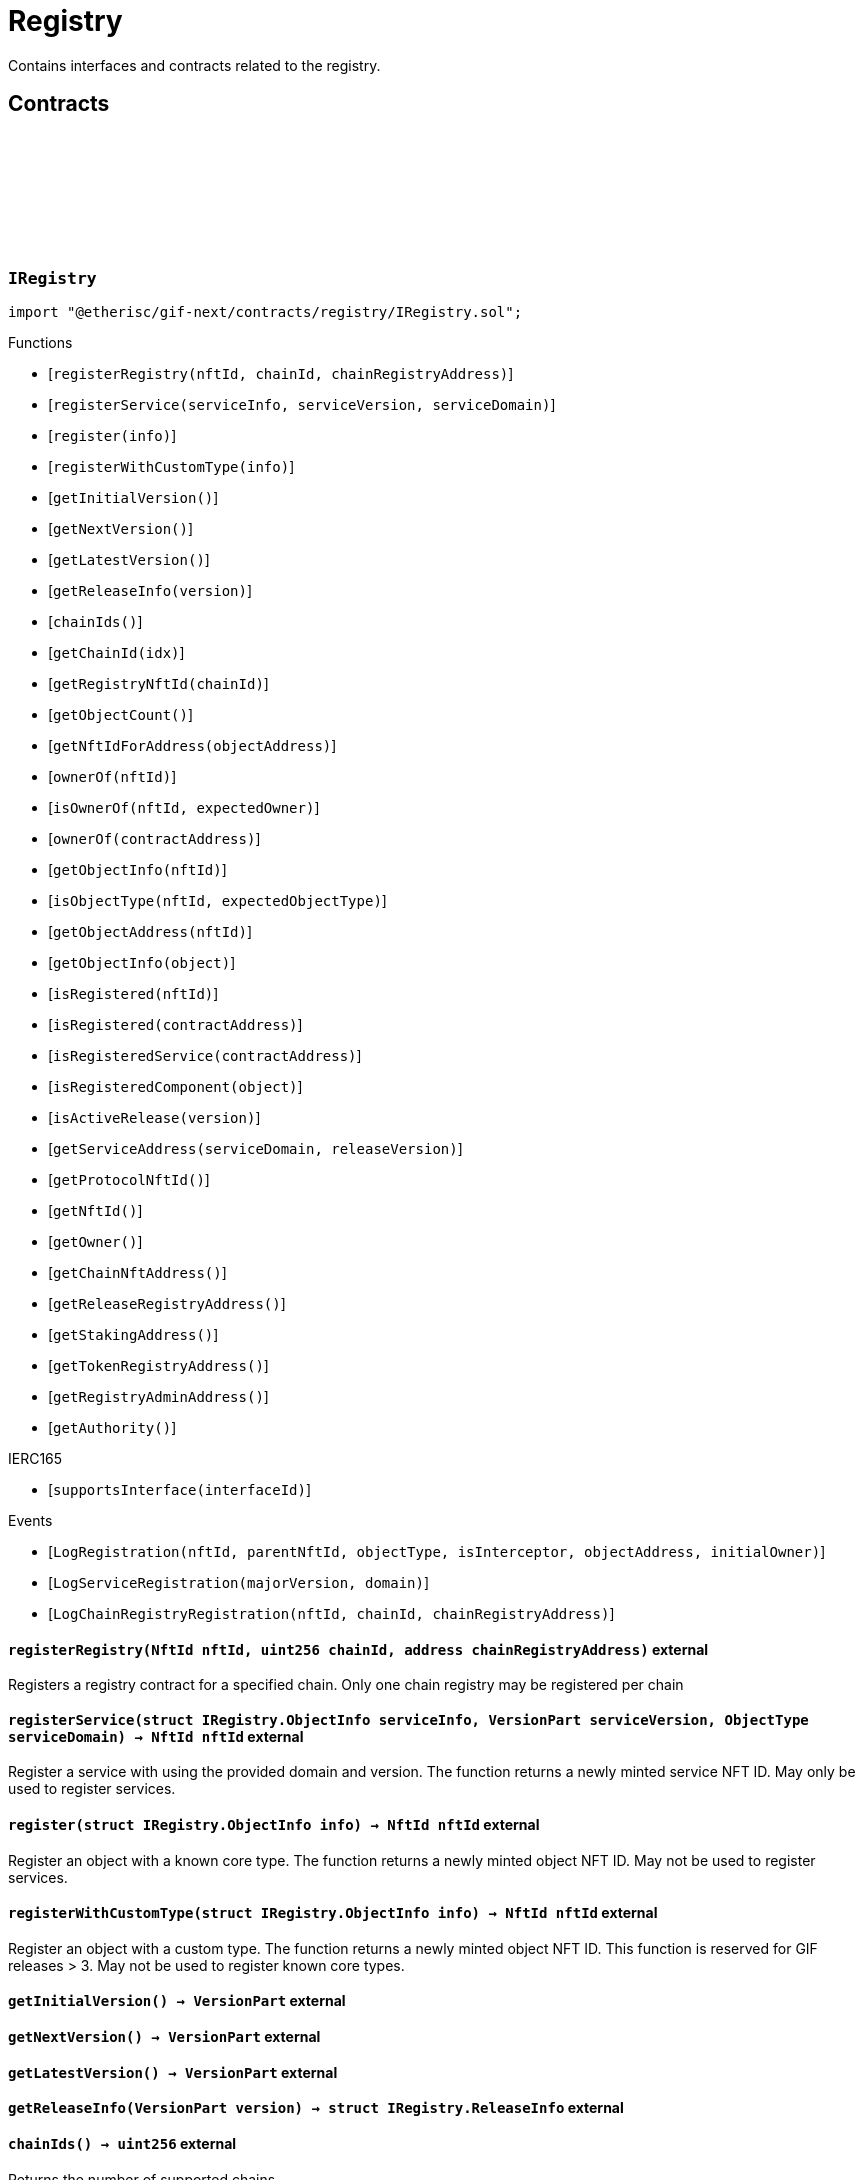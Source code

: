 :github-icon: pass:[<svg class="icon"><use href="#github-icon"/></svg>]
:xref-ChainNft-onlyRegistry--: xref:registry.adoc#ChainNft-onlyRegistry--
:xref-Registry-onlyDeployer--: xref:registry.adoc#Registry-onlyDeployer--
:xref-TokenRegistry-onlyRegisteredToken-uint256-address-: xref:registry.adoc#TokenRegistry-onlyRegisteredToken-uint256-address-
= Registry
 
Contains interfaces and contracts related to the registry. 

== Contracts

:LogRegistration: pass:normal[xref:#IRegistry-LogRegistration-NftId-NftId-ObjectType-bool-address-address-[`++LogRegistration++`]]
:LogServiceRegistration: pass:normal[xref:#IRegistry-LogServiceRegistration-VersionPart-ObjectType-[`++LogServiceRegistration++`]]
:LogChainRegistryRegistration: pass:normal[xref:#IRegistry-LogChainRegistryRegistration-NftId-uint256-address-[`++LogChainRegistryRegistration++`]]
:ErrorRegistryCallerNotDeployer: pass:normal[xref:#IRegistry-ErrorRegistryCallerNotDeployer--[`++ErrorRegistryCallerNotDeployer++`]]
:ErrorRegistryNotOnMainnet: pass:normal[xref:#IRegistry-ErrorRegistryNotOnMainnet-uint256-[`++ErrorRegistryNotOnMainnet++`]]
:ErrorRegistryChainRegistryChainIdZero: pass:normal[xref:#IRegistry-ErrorRegistryChainRegistryChainIdZero-NftId-[`++ErrorRegistryChainRegistryChainIdZero++`]]
:ErrorRegistryChainRegistryAddressZero: pass:normal[xref:#IRegistry-ErrorRegistryChainRegistryAddressZero-NftId-uint256-[`++ErrorRegistryChainRegistryAddressZero++`]]
:ErrorRegistryChainRegistryNftIdInvalid: pass:normal[xref:#IRegistry-ErrorRegistryChainRegistryNftIdInvalid-NftId-uint256-[`++ErrorRegistryChainRegistryNftIdInvalid++`]]
:ErrorRegistryChainRegistryAlreadyRegistered: pass:normal[xref:#IRegistry-ErrorRegistryChainRegistryAlreadyRegistered-NftId-uint256-[`++ErrorRegistryChainRegistryAlreadyRegistered++`]]
:ErrorRegistryServiceAddressZero: pass:normal[xref:#IRegistry-ErrorRegistryServiceAddressZero--[`++ErrorRegistryServiceAddressZero++`]]
:ErrorRegistryServiceVersionZero: pass:normal[xref:#IRegistry-ErrorRegistryServiceVersionZero-address-[`++ErrorRegistryServiceVersionZero++`]]
:ErrorRegistryServiceDomainZero: pass:normal[xref:#IRegistry-ErrorRegistryServiceDomainZero-address-VersionPart-[`++ErrorRegistryServiceDomainZero++`]]
:ErrorRegistryNotService: pass:normal[xref:#IRegistry-ErrorRegistryNotService-address-ObjectType-[`++ErrorRegistryNotService++`]]
:ErrorRegistryServiceParentNotRegistry: pass:normal[xref:#IRegistry-ErrorRegistryServiceParentNotRegistry-address-VersionPart-NftId-[`++ErrorRegistryServiceParentNotRegistry++`]]
:ErrorRegistryServiceDomainAlreadyRegistered: pass:normal[xref:#IRegistry-ErrorRegistryServiceDomainAlreadyRegistered-address-VersionPart-ObjectType-[`++ErrorRegistryServiceDomainAlreadyRegistered++`]]
:ErrorRegistryCoreTypeRegistration: pass:normal[xref:#IRegistry-ErrorRegistryCoreTypeRegistration--[`++ErrorRegistryCoreTypeRegistration++`]]
:ErrorRegistryGlobalRegistryAsParent: pass:normal[xref:#IRegistry-ErrorRegistryGlobalRegistryAsParent-address-ObjectType-[`++ErrorRegistryGlobalRegistryAsParent++`]]
:ErrorRegistryTypesCombinationInvalid: pass:normal[xref:#IRegistry-ErrorRegistryTypesCombinationInvalid-address-ObjectType-ObjectType-[`++ErrorRegistryTypesCombinationInvalid++`]]
:ErrorRegistryContractAlreadyRegistered: pass:normal[xref:#IRegistry-ErrorRegistryContractAlreadyRegistered-address-[`++ErrorRegistryContractAlreadyRegistered++`]]
:ObjectInfo: pass:normal[xref:#IRegistry-ObjectInfo[`++ObjectInfo++`]]
:ReleaseInfo: pass:normal[xref:#IRegistry-ReleaseInfo[`++ReleaseInfo++`]]
:registerRegistry: pass:normal[xref:#IRegistry-registerRegistry-NftId-uint256-address-[`++registerRegistry++`]]
:registerService: pass:normal[xref:#IRegistry-registerService-struct-IRegistry-ObjectInfo-VersionPart-ObjectType-[`++registerService++`]]
:register: pass:normal[xref:#IRegistry-register-struct-IRegistry-ObjectInfo-[`++register++`]]
:registerWithCustomType: pass:normal[xref:#IRegistry-registerWithCustomType-struct-IRegistry-ObjectInfo-[`++registerWithCustomType++`]]
:getInitialVersion: pass:normal[xref:#IRegistry-getInitialVersion--[`++getInitialVersion++`]]
:getNextVersion: pass:normal[xref:#IRegistry-getNextVersion--[`++getNextVersion++`]]
:getLatestVersion: pass:normal[xref:#IRegistry-getLatestVersion--[`++getLatestVersion++`]]
:getReleaseInfo: pass:normal[xref:#IRegistry-getReleaseInfo-VersionPart-[`++getReleaseInfo++`]]
:chainIds: pass:normal[xref:#IRegistry-chainIds--[`++chainIds++`]]
:getChainId: pass:normal[xref:#IRegistry-getChainId-uint256-[`++getChainId++`]]
:getRegistryNftId: pass:normal[xref:#IRegistry-getRegistryNftId-uint256-[`++getRegistryNftId++`]]
:getObjectCount: pass:normal[xref:#IRegistry-getObjectCount--[`++getObjectCount++`]]
:getNftIdForAddress: pass:normal[xref:#IRegistry-getNftIdForAddress-address-[`++getNftIdForAddress++`]]
:ownerOf: pass:normal[xref:#IRegistry-ownerOf-NftId-[`++ownerOf++`]]
:isOwnerOf: pass:normal[xref:#IRegistry-isOwnerOf-NftId-address-[`++isOwnerOf++`]]
:ownerOf: pass:normal[xref:#IRegistry-ownerOf-address-[`++ownerOf++`]]
:getObjectInfo: pass:normal[xref:#IRegistry-getObjectInfo-NftId-[`++getObjectInfo++`]]
:isObjectType: pass:normal[xref:#IRegistry-isObjectType-NftId-ObjectType-[`++isObjectType++`]]
:getObjectAddress: pass:normal[xref:#IRegistry-getObjectAddress-NftId-[`++getObjectAddress++`]]
:getObjectInfo: pass:normal[xref:#IRegistry-getObjectInfo-address-[`++getObjectInfo++`]]
:isRegistered: pass:normal[xref:#IRegistry-isRegistered-NftId-[`++isRegistered++`]]
:isRegistered: pass:normal[xref:#IRegistry-isRegistered-address-[`++isRegistered++`]]
:isRegisteredService: pass:normal[xref:#IRegistry-isRegisteredService-address-[`++isRegisteredService++`]]
:isRegisteredComponent: pass:normal[xref:#IRegistry-isRegisteredComponent-address-[`++isRegisteredComponent++`]]
:isActiveRelease: pass:normal[xref:#IRegistry-isActiveRelease-VersionPart-[`++isActiveRelease++`]]
:getServiceAddress: pass:normal[xref:#IRegistry-getServiceAddress-ObjectType-VersionPart-[`++getServiceAddress++`]]
:getProtocolNftId: pass:normal[xref:#IRegistry-getProtocolNftId--[`++getProtocolNftId++`]]
:getNftId: pass:normal[xref:#IRegistry-getNftId--[`++getNftId++`]]
:getOwner: pass:normal[xref:#IRegistry-getOwner--[`++getOwner++`]]
:getChainNftAddress: pass:normal[xref:#IRegistry-getChainNftAddress--[`++getChainNftAddress++`]]
:getReleaseRegistryAddress: pass:normal[xref:#IRegistry-getReleaseRegistryAddress--[`++getReleaseRegistryAddress++`]]
:getStakingAddress: pass:normal[xref:#IRegistry-getStakingAddress--[`++getStakingAddress++`]]
:getTokenRegistryAddress: pass:normal[xref:#IRegistry-getTokenRegistryAddress--[`++getTokenRegistryAddress++`]]
:getRegistryAdminAddress: pass:normal[xref:#IRegistry-getRegistryAdminAddress--[`++getRegistryAdminAddress++`]]
:getAuthority: pass:normal[xref:#IRegistry-getAuthority--[`++getAuthority++`]]

[.contract]
[[IRegistry]]
=== `++IRegistry++` link:https://github.com/etherisc/gif-next/blob/develop/contracts/registry/IRegistry.sol[{github-icon},role=heading-link]

[.hljs-theme-light.nopadding]
```solidity
import "@etherisc/gif-next/contracts/registry/IRegistry.sol";
```

[.contract-index]
.Functions
--
* [`++registerRegistry(nftId, chainId, chainRegistryAddress)++`]
* [`++registerService(serviceInfo, serviceVersion, serviceDomain)++`]
* [`++register(info)++`]
* [`++registerWithCustomType(info)++`]
* [`++getInitialVersion()++`]
* [`++getNextVersion()++`]
* [`++getLatestVersion()++`]
* [`++getReleaseInfo(version)++`]
* [`++chainIds()++`]
* [`++getChainId(idx)++`]
* [`++getRegistryNftId(chainId)++`]
* [`++getObjectCount()++`]
* [`++getNftIdForAddress(objectAddress)++`]
* [`++ownerOf(nftId)++`]
* [`++isOwnerOf(nftId, expectedOwner)++`]
* [`++ownerOf(contractAddress)++`]
* [`++getObjectInfo(nftId)++`]
* [`++isObjectType(nftId, expectedObjectType)++`]
* [`++getObjectAddress(nftId)++`]
* [`++getObjectInfo(object)++`]
* [`++isRegistered(nftId)++`]
* [`++isRegistered(contractAddress)++`]
* [`++isRegisteredService(contractAddress)++`]
* [`++isRegisteredComponent(object)++`]
* [`++isActiveRelease(version)++`]
* [`++getServiceAddress(serviceDomain, releaseVersion)++`]
* [`++getProtocolNftId()++`]
* [`++getNftId()++`]
* [`++getOwner()++`]
* [`++getChainNftAddress()++`]
* [`++getReleaseRegistryAddress()++`]
* [`++getStakingAddress()++`]
* [`++getTokenRegistryAddress()++`]
* [`++getRegistryAdminAddress()++`]
* [`++getAuthority()++`]

[.contract-subindex-inherited]
.IERC165
* [`++supportsInterface(interfaceId)++`]

--

[.contract-index]
.Events
--
* [`++LogRegistration(nftId, parentNftId, objectType, isInterceptor, objectAddress, initialOwner)++`]
* [`++LogServiceRegistration(majorVersion, domain)++`]
* [`++LogChainRegistryRegistration(nftId, chainId, chainRegistryAddress)++`]

[.contract-subindex-inherited]
.IERC165

--

[.contract-item]
[[IRegistry-registerRegistry-NftId-uint256-address-]]
==== `[.contract-item-name]#++registerRegistry++#++(NftId nftId, uint256 chainId, address chainRegistryAddress)++` [.item-kind]#external#

Registers a registry contract for a specified chain.
Only one chain registry may be registered per chain

[.contract-item]
[[IRegistry-registerService-struct-IRegistry-ObjectInfo-VersionPart-ObjectType-]]
==== `[.contract-item-name]#++registerService++#++(struct IRegistry.ObjectInfo serviceInfo, VersionPart serviceVersion, ObjectType serviceDomain) → NftId nftId++` [.item-kind]#external#

Register a service with using the provided domain and version.
The function returns a newly minted service NFT ID.
May only be used to register services.

[.contract-item]
[[IRegistry-register-struct-IRegistry-ObjectInfo-]]
==== `[.contract-item-name]#++register++#++(struct IRegistry.ObjectInfo info) → NftId nftId++` [.item-kind]#external#

Register an object with a known core type.
The function returns a newly minted object NFT ID.
May not be used to register services.

[.contract-item]
[[IRegistry-registerWithCustomType-struct-IRegistry-ObjectInfo-]]
==== `[.contract-item-name]#++registerWithCustomType++#++(struct IRegistry.ObjectInfo info) → NftId nftId++` [.item-kind]#external#

Register an object with a custom type.
The function returns a newly minted object NFT ID.
This function is reserved for GIF releases > 3.
May not be used to register known core types.

[.contract-item]
[[IRegistry-getInitialVersion--]]
==== `[.contract-item-name]#++getInitialVersion++#++() → VersionPart++` [.item-kind]#external#

[.contract-item]
[[IRegistry-getNextVersion--]]
==== `[.contract-item-name]#++getNextVersion++#++() → VersionPart++` [.item-kind]#external#

[.contract-item]
[[IRegistry-getLatestVersion--]]
==== `[.contract-item-name]#++getLatestVersion++#++() → VersionPart++` [.item-kind]#external#

[.contract-item]
[[IRegistry-getReleaseInfo-VersionPart-]]
==== `[.contract-item-name]#++getReleaseInfo++#++(VersionPart version) → struct IRegistry.ReleaseInfo++` [.item-kind]#external#

[.contract-item]
[[IRegistry-chainIds--]]
==== `[.contract-item-name]#++chainIds++#++() → uint256++` [.item-kind]#external#

Returns the number of supported chains.

[.contract-item]
[[IRegistry-getChainId-uint256-]]
==== `[.contract-item-name]#++getChainId++#++(uint256 idx) → uint256++` [.item-kind]#external#

Returns the chain id at the specified index.

[.contract-item]
[[IRegistry-getRegistryNftId-uint256-]]
==== `[.contract-item-name]#++getRegistryNftId++#++(uint256 chainId) → NftId nftId++` [.item-kind]#external#

Returns the NFT ID of the registry for the specified chain.

[.contract-item]
[[IRegistry-getObjectCount--]]
==== `[.contract-item-name]#++getObjectCount++#++() → uint256++` [.item-kind]#external#

[.contract-item]
[[IRegistry-getNftIdForAddress-address-]]
==== `[.contract-item-name]#++getNftIdForAddress++#++(address objectAddress) → NftId nftId++` [.item-kind]#external#

[.contract-item]
[[IRegistry-ownerOf-NftId-]]
==== `[.contract-item-name]#++ownerOf++#++(NftId nftId) → address++` [.item-kind]#external#

[.contract-item]
[[IRegistry-isOwnerOf-NftId-address-]]
==== `[.contract-item-name]#++isOwnerOf++#++(NftId nftId, address expectedOwner) → bool++` [.item-kind]#external#

[.contract-item]
[[IRegistry-ownerOf-address-]]
==== `[.contract-item-name]#++ownerOf++#++(address contractAddress) → address++` [.item-kind]#external#

[.contract-item]
[[IRegistry-getObjectInfo-NftId-]]
==== `[.contract-item-name]#++getObjectInfo++#++(NftId nftId) → struct IRegistry.ObjectInfo info++` [.item-kind]#external#

[.contract-item]
[[IRegistry-isObjectType-NftId-ObjectType-]]
==== `[.contract-item-name]#++isObjectType++#++(NftId nftId, ObjectType expectedObjectType) → bool++` [.item-kind]#external#

[.contract-item]
[[IRegistry-getObjectAddress-NftId-]]
==== `[.contract-item-name]#++getObjectAddress++#++(NftId nftId) → address objectAddress++` [.item-kind]#external#

[.contract-item]
[[IRegistry-getObjectInfo-address-]]
==== `[.contract-item-name]#++getObjectInfo++#++(address object) → struct IRegistry.ObjectInfo info++` [.item-kind]#external#

Returns the object info for the specified object address.

[.contract-item]
[[IRegistry-isRegistered-NftId-]]
==== `[.contract-item-name]#++isRegistered++#++(NftId nftId) → bool++` [.item-kind]#external#

[.contract-item]
[[IRegistry-isRegistered-address-]]
==== `[.contract-item-name]#++isRegistered++#++(address contractAddress) → bool++` [.item-kind]#external#

[.contract-item]
[[IRegistry-isRegisteredService-address-]]
==== `[.contract-item-name]#++isRegisteredService++#++(address contractAddress) → bool++` [.item-kind]#external#

[.contract-item]
[[IRegistry-isRegisteredComponent-address-]]
==== `[.contract-item-name]#++isRegisteredComponent++#++(address object) → bool++` [.item-kind]#external#

[.contract-item]
[[IRegistry-isActiveRelease-VersionPart-]]
==== `[.contract-item-name]#++isActiveRelease++#++(VersionPart version) → bool++` [.item-kind]#external#

[.contract-item]
[[IRegistry-getServiceAddress-ObjectType-VersionPart-]]
==== `[.contract-item-name]#++getServiceAddress++#++(ObjectType serviceDomain, VersionPart releaseVersion) → address serviceAddress++` [.item-kind]#external#

[.contract-item]
[[IRegistry-getProtocolNftId--]]
==== `[.contract-item-name]#++getProtocolNftId++#++() → NftId protocolNftId++` [.item-kind]#external#

[.contract-item]
[[IRegistry-getNftId--]]
==== `[.contract-item-name]#++getNftId++#++() → NftId nftId++` [.item-kind]#external#

[.contract-item]
[[IRegistry-getOwner--]]
==== `[.contract-item-name]#++getOwner++#++() → address++` [.item-kind]#external#

[.contract-item]
[[IRegistry-getChainNftAddress--]]
==== `[.contract-item-name]#++getChainNftAddress++#++() → address++` [.item-kind]#external#

[.contract-item]
[[IRegistry-getReleaseRegistryAddress--]]
==== `[.contract-item-name]#++getReleaseRegistryAddress++#++() → address++` [.item-kind]#external#

[.contract-item]
[[IRegistry-getStakingAddress--]]
==== `[.contract-item-name]#++getStakingAddress++#++() → address++` [.item-kind]#external#

[.contract-item]
[[IRegistry-getTokenRegistryAddress--]]
==== `[.contract-item-name]#++getTokenRegistryAddress++#++() → address++` [.item-kind]#external#

[.contract-item]
[[IRegistry-getRegistryAdminAddress--]]
==== `[.contract-item-name]#++getRegistryAdminAddress++#++() → address++` [.item-kind]#external#

[.contract-item]
[[IRegistry-getAuthority--]]
==== `[.contract-item-name]#++getAuthority++#++() → address++` [.item-kind]#external#

[.contract-item]
[[IRegistry-LogRegistration-NftId-NftId-ObjectType-bool-address-address-]]
==== `[.contract-item-name]#++LogRegistration++#++(NftId nftId, NftId parentNftId, ObjectType objectType, bool isInterceptor, address objectAddress, address initialOwner)++` [.item-kind]#event#

[.contract-item]
[[IRegistry-LogServiceRegistration-VersionPart-ObjectType-]]
==== `[.contract-item-name]#++LogServiceRegistration++#++(VersionPart majorVersion, ObjectType domain)++` [.item-kind]#event#

[.contract-item]
[[IRegistry-LogChainRegistryRegistration-NftId-uint256-address-]]
==== `[.contract-item-name]#++LogChainRegistryRegistration++#++(NftId nftId, uint256 chainId, address chainRegistryAddress)++` [.item-kind]#event#

:ErrorRegistryServiceNotRegistryOwner: pass:normal[xref:#IRegistryService-ErrorRegistryServiceNotRegistryOwner--[`++ErrorRegistryServiceNotRegistryOwner++`]]
:ErrorRegistryServiceNotService: pass:normal[xref:#IRegistryService-ErrorRegistryServiceNotService-address-[`++ErrorRegistryServiceNotService++`]]
:ErrorRegistryServiceNotInstance: pass:normal[xref:#IRegistryService-ErrorRegistryServiceNotInstance-address-[`++ErrorRegistryServiceNotInstance++`]]
:ErrorRegistryServiceNotProduct: pass:normal[xref:#IRegistryService-ErrorRegistryServiceNotProduct-address-[`++ErrorRegistryServiceNotProduct++`]]
:ErrorRegistryServiceNotComponent: pass:normal[xref:#IRegistryService-ErrorRegistryServiceNotComponent-address-[`++ErrorRegistryServiceNotComponent++`]]
:ErrorRegistryServiceNotProductLinkedComponent: pass:normal[xref:#IRegistryService-ErrorRegistryServiceNotProductLinkedComponent-address-[`++ErrorRegistryServiceNotProductLinkedComponent++`]]
:ErrorRegistryServiceRegisterableAddressInvalid: pass:normal[xref:#IRegistryService-ErrorRegistryServiceRegisterableAddressInvalid-contract-IRegisterable-address-[`++ErrorRegistryServiceRegisterableAddressInvalid++`]]
:ErrorRegistryServiceRegisterableTypeInvalid: pass:normal[xref:#IRegistryService-ErrorRegistryServiceRegisterableTypeInvalid-contract-IRegisterable-ObjectType-ObjectType-[`++ErrorRegistryServiceRegisterableTypeInvalid++`]]
:ErrorRegistryServiceRegisterableOwnerInvalid: pass:normal[xref:#IRegistryService-ErrorRegistryServiceRegisterableOwnerInvalid-contract-IRegisterable-address-address-[`++ErrorRegistryServiceRegisterableOwnerInvalid++`]]
:ErrorRegistryServiceRegisterableOwnerZero: pass:normal[xref:#IRegistryService-ErrorRegistryServiceRegisterableOwnerZero-contract-IRegisterable-[`++ErrorRegistryServiceRegisterableOwnerZero++`]]
:ErrorRegistryServiceRegisterableOwnerRegistered: pass:normal[xref:#IRegistryService-ErrorRegistryServiceRegisterableOwnerRegistered-contract-IRegisterable-address-[`++ErrorRegistryServiceRegisterableOwnerRegistered++`]]
:ErrorRegistryServiceRegisterableSelfRegistration: pass:normal[xref:#IRegistryService-ErrorRegistryServiceRegisterableSelfRegistration-contract-IRegisterable-[`++ErrorRegistryServiceRegisterableSelfRegistration++`]]
:ErrorRegistryServiceObjectAddressNotZero: pass:normal[xref:#IRegistryService-ErrorRegistryServiceObjectAddressNotZero-ObjectType-[`++ErrorRegistryServiceObjectAddressNotZero++`]]
:ErrorRegistryServiceObjectTypeInvalid: pass:normal[xref:#IRegistryService-ErrorRegistryServiceObjectTypeInvalid-ObjectType-ObjectType-[`++ErrorRegistryServiceObjectTypeInvalid++`]]
:ErrorRegistryServiceObjectOwnerRegistered: pass:normal[xref:#IRegistryService-ErrorRegistryServiceObjectOwnerRegistered-ObjectType-address-[`++ErrorRegistryServiceObjectOwnerRegistered++`]]
:ErrorRegistryServiceObjectOwnerZero: pass:normal[xref:#IRegistryService-ErrorRegistryServiceObjectOwnerZero-ObjectType-[`++ErrorRegistryServiceObjectOwnerZero++`]]
:ErrorRegistryServiceInvalidInitialOwner: pass:normal[xref:#IRegistryService-ErrorRegistryServiceInvalidInitialOwner-address-[`++ErrorRegistryServiceInvalidInitialOwner++`]]
:ErrorRegistryServiceInvalidAddress: pass:normal[xref:#IRegistryService-ErrorRegistryServiceInvalidAddress-address-[`++ErrorRegistryServiceInvalidAddress++`]]
:registerStake: pass:normal[xref:#IRegistryService-registerStake-struct-IRegistry-ObjectInfo-[`++registerStake++`]]
:registerInstance: pass:normal[xref:#IRegistryService-registerInstance-contract-IRegisterable-address-[`++registerInstance++`]]
:registerProduct: pass:normal[xref:#IRegistryService-registerProduct-contract-IComponent-address-[`++registerProduct++`]]
:registerProductLinkedComponent: pass:normal[xref:#IRegistryService-registerProductLinkedComponent-contract-IComponent-ObjectType-address-[`++registerProductLinkedComponent++`]]
:registerDistributor: pass:normal[xref:#IRegistryService-registerDistributor-struct-IRegistry-ObjectInfo-[`++registerDistributor++`]]
:registerPolicy: pass:normal[xref:#IRegistryService-registerPolicy-struct-IRegistry-ObjectInfo-[`++registerPolicy++`]]
:registerBundle: pass:normal[xref:#IRegistryService-registerBundle-struct-IRegistry-ObjectInfo-[`++registerBundle++`]]

[.contract]
[[IRegistryService]]
=== `++IRegistryService++` link:https://github.com/etherisc/gif-next/blob/develop/contracts/registry/IRegistryService.sol[{github-icon},role=heading-link]

[.hljs-theme-light.nopadding]
```solidity
import "@etherisc/gif-next/contracts/registry/IRegistryService.sol";
```

[.contract-index]
.Functions
--
* [`++registerStake(info)++`]
* [`++registerInstance(instance, owner)++`]
* [`++registerProduct(product, owner)++`]
* [`++registerProductLinkedComponent(component, objectType, owner)++`]
* [`++registerDistributor(info)++`]
* [`++registerPolicy(info)++`]
* [`++registerBundle(info)++`]

[.contract-subindex-inherited]
.IService
* [`++getDomain()++`]
* [`++getRoleId()++`]

[.contract-subindex-inherited]
.IAccessManaged
* [`++authority()++`]
* [`++setAuthority()++`]
* [`++isConsumingScheduledOp()++`]

[.contract-subindex-inherited]
.IVersionable
* [`++initializeVersionable(activatedBy, activationData)++`]
* [`++upgradeVersionable(upgradeData)++`]
* [`++getVersion()++`]

[.contract-subindex-inherited]
.IRegisterable
* [`++getRelease()++`]
* [`++getInitialInfo()++`]

[.contract-subindex-inherited]
.INftOwnable
* [`++linkToRegisteredNftId()++`]
* [`++getNftId()++`]
* [`++getOwner()++`]

[.contract-subindex-inherited]
.IRegistryLinked
* [`++getRegistry()++`]

[.contract-subindex-inherited]
.IERC165
* [`++supportsInterface(interfaceId)++`]

--

[.contract-index]
.Events
--

[.contract-subindex-inherited]
.IService

[.contract-subindex-inherited]
.IAccessManaged
* [`++AuthorityUpdated(authority)++`]

[.contract-subindex-inherited]
.IVersionable

[.contract-subindex-inherited]
.IRegisterable

[.contract-subindex-inherited]
.INftOwnable

[.contract-subindex-inherited]
.IRegistryLinked

[.contract-subindex-inherited]
.IERC165

--

[.contract-item]
[[IRegistryService-registerStake-struct-IRegistry-ObjectInfo-]]
==== `[.contract-item-name]#++registerStake++#++(struct IRegistry.ObjectInfo info) → NftId nftId++` [.item-kind]#external#

[.contract-item]
[[IRegistryService-registerInstance-contract-IRegisterable-address-]]
==== `[.contract-item-name]#++registerInstance++#++(contract IRegisterable instance, address owner) → struct IRegistry.ObjectInfo info++` [.item-kind]#external#

[.contract-item]
[[IRegistryService-registerProduct-contract-IComponent-address-]]
==== `[.contract-item-name]#++registerProduct++#++(contract IComponent product, address owner) → struct IRegistry.ObjectInfo info++` [.item-kind]#external#

[.contract-item]
[[IRegistryService-registerProductLinkedComponent-contract-IComponent-ObjectType-address-]]
==== `[.contract-item-name]#++registerProductLinkedComponent++#++(contract IComponent component, ObjectType objectType, address owner) → struct IRegistry.ObjectInfo info++` [.item-kind]#external#

[.contract-item]
[[IRegistryService-registerDistributor-struct-IRegistry-ObjectInfo-]]
==== `[.contract-item-name]#++registerDistributor++#++(struct IRegistry.ObjectInfo info) → NftId nftId++` [.item-kind]#external#

[.contract-item]
[[IRegistryService-registerPolicy-struct-IRegistry-ObjectInfo-]]
==== `[.contract-item-name]#++registerPolicy++#++(struct IRegistry.ObjectInfo info) → NftId nftId++` [.item-kind]#external#

[.contract-item]
[[IRegistryService-registerBundle-struct-IRegistry-ObjectInfo-]]
==== `[.contract-item-name]#++registerBundle++#++(struct IRegistry.ObjectInfo info) → NftId nftId++` [.item-kind]#external#

:nftTransferFrom: pass:normal[xref:#ITransferInterceptor-nftTransferFrom-address-address-uint256-address-[`++nftTransferFrom++`]]

[.contract]
[[ITransferInterceptor]]
=== `++ITransferInterceptor++` link:https://github.com/etherisc/gif-next/blob/develop/contracts/registry/ITransferInterceptor.sol[{github-icon},role=heading-link]

[.hljs-theme-light.nopadding]
```solidity
import "@etherisc/gif-next/contracts/registry/ITransferInterceptor.sol";
```

[.contract-index]
.Functions
--
* [`++nftTransferFrom(from, to, tokenId, operator)++`]

--

[.contract-item]
[[ITransferInterceptor-nftTransferFrom-address-address-uint256-address-]]
==== `[.contract-item-name]#++nftTransferFrom++#++(address from, address to, uint256 tokenId, address operator)++` [.item-kind]#external#

:LogTokenInterceptorAddress: pass:normal[xref:#ChainNft-LogTokenInterceptorAddress-uint256-address-[`++LogTokenInterceptorAddress++`]]
:NAME: pass:normal[xref:#ChainNft-NAME-string[`++NAME++`]]
:SYMBOL: pass:normal[xref:#ChainNft-SYMBOL-string[`++SYMBOL++`]]
:PROTOCOL_NFT_ID: pass:normal[xref:#ChainNft-PROTOCOL_NFT_ID-uint256[`++PROTOCOL_NFT_ID++`]]
:GLOBAL_REGISTRY_ID: pass:normal[xref:#ChainNft-GLOBAL_REGISTRY_ID-uint256[`++GLOBAL_REGISTRY_ID++`]]
:ErrorChainNftCallerNotRegistry: pass:normal[xref:#ChainNft-ErrorChainNftCallerNotRegistry-address-[`++ErrorChainNftCallerNotRegistry++`]]
:ErrorChainNftRegistryAddressZero: pass:normal[xref:#ChainNft-ErrorChainNftRegistryAddressZero--[`++ErrorChainNftRegistryAddressZero++`]]
:ErrorChainNftUriEmpty: pass:normal[xref:#ChainNft-ErrorChainNftUriEmpty--[`++ErrorChainNftUriEmpty++`]]
:ErrorChainNftUriAlreadySet: pass:normal[xref:#ChainNft-ErrorChainNftUriAlreadySet--[`++ErrorChainNftUriAlreadySet++`]]
:_chainIdDigits: pass:normal[xref:#ChainNft-_chainIdDigits-uint256[`++_chainIdDigits++`]]
:_chainIdMultiplier: pass:normal[xref:#ChainNft-_chainIdMultiplier-uint256[`++_chainIdMultiplier++`]]
:_idNext: pass:normal[xref:#ChainNft-_idNext-uint256[`++_idNext++`]]
:_totalMinted: pass:normal[xref:#ChainNft-_totalMinted-uint256[`++_totalMinted++`]]
:onlyRegistry: pass:normal[xref:#ChainNft-onlyRegistry--[`++onlyRegistry++`]]
:constructor: pass:normal[xref:#ChainNft-constructor-address-[`++constructor++`]]
:mint: pass:normal[xref:#ChainNft-mint-address-uint256-[`++mint++`]]
:mint: pass:normal[xref:#ChainNft-mint-address-address-string-[`++mint++`]]
:transferFrom: pass:normal[xref:#ChainNft-transferFrom-address-address-uint256-[`++transferFrom++`]]
:burn: pass:normal[xref:#ChainNft-burn-uint256-[`++burn++`]]
:setURI: pass:normal[xref:#ChainNft-setURI-uint256-string-[`++setURI++`]]
:exists: pass:normal[xref:#ChainNft-exists-uint256-[`++exists++`]]
:tokenURI: pass:normal[xref:#ChainNft-tokenURI-uint256-[`++tokenURI++`]]
:getInterceptor: pass:normal[xref:#ChainNft-getInterceptor-uint256-[`++getInterceptor++`]]
:getRegistryAddress: pass:normal[xref:#ChainNft-getRegistryAddress--[`++getRegistryAddress++`]]
:totalMinted: pass:normal[xref:#ChainNft-totalMinted--[`++totalMinted++`]]
:calculateTokenId: pass:normal[xref:#ChainNft-calculateTokenId-uint256-uint256-[`++calculateTokenId++`]]
:calculateTokenId: pass:normal[xref:#ChainNft-calculateTokenId-uint256-[`++calculateTokenId++`]]
:getNextTokenId: pass:normal[xref:#ChainNft-getNextTokenId--[`++getNextTokenId++`]]

[.contract]
[[ChainNft]]
=== `++ChainNft++` link:https://github.com/etherisc/gif-next/blob/develop/contracts/registry/ChainNft.sol[{github-icon},role=heading-link]

[.hljs-theme-light.nopadding]
```solidity
import "@etherisc/gif-next/contracts/registry/ChainNft.sol";
```

[.contract-index]
.Modifiers
--
* {xref-ChainNft-onlyRegistry--}[`++onlyRegistry()++`]
--

[.contract-index]
.Functions
--
* [`++constructor(registry)++`]
* [`++mint(to, tokenId)++`]
* [`++mint(to, interceptor, uri)++`]
* [`++transferFrom(from, to, tokenId)++`]
* [`++burn(tokenId)++`]
* [`++setURI(tokenId, uri)++`]
* [`++exists(tokenId)++`]
* [`++tokenURI(tokenId)++`]
* [`++getInterceptor(tokenId)++`]
* [`++getRegistryAddress()++`]
* [`++totalMinted()++`]
* [`++calculateTokenId(idIndex, chainId)++`]
* [`++calculateTokenId(idIndex)++`]
* [`++getNextTokenId()++`]

[.contract-subindex-inherited]
.ERC721Enumerable
* [`++supportsInterface(interfaceId)++`]
* [`++tokenOfOwnerByIndex(owner, index)++`]
* [`++totalSupply()++`]
* [`++tokenByIndex(index)++`]
* [`++_update(to, tokenId, auth)++`]
* [`++_increaseBalance(account, amount)++`]

[.contract-subindex-inherited]
.IERC721Enumerable

[.contract-subindex-inherited]
.ERC721
* [`++balanceOf(owner)++`]
* [`++ownerOf(tokenId)++`]
* [`++name()++`]
* [`++symbol()++`]
* [`++_baseURI()++`]
* [`++approve(to, tokenId)++`]
* [`++getApproved(tokenId)++`]
* [`++setApprovalForAll(operator, approved)++`]
* [`++isApprovedForAll(owner, operator)++`]
* [`++safeTransferFrom(from, to, tokenId)++`]
* [`++safeTransferFrom(from, to, tokenId, data)++`]
* [`++_ownerOf(tokenId)++`]
* [`++_getApproved(tokenId)++`]
* [`++_isAuthorized(owner, spender, tokenId)++`]
* [`++_checkAuthorized(owner, spender, tokenId)++`]
* [`++_mint(to, tokenId)++`]
* [`++_safeMint(to, tokenId)++`]
* [`++_safeMint(to, tokenId, data)++`]
* [`++_burn(tokenId)++`]
* [`++_transfer(from, to, tokenId)++`]
* [`++_safeTransfer(from, to, tokenId)++`]
* [`++_safeTransfer(from, to, tokenId, data)++`]
* [`++_approve(to, tokenId, auth)++`]
* [`++_approve(to, tokenId, auth, emitEvent)++`]
* [`++_setApprovalForAll(owner, operator, approved)++`]
* [`++_requireOwned(tokenId)++`]

[.contract-subindex-inherited]
.IERC721Errors

[.contract-subindex-inherited]
.IERC721Metadata

[.contract-subindex-inherited]
.IERC721

[.contract-subindex-inherited]
.ERC165

[.contract-subindex-inherited]
.IERC165

--

[.contract-index]
.Events
--
* [`++LogTokenInterceptorAddress(tokenId, interceptor)++`]

[.contract-subindex-inherited]
.ERC721Enumerable

[.contract-subindex-inherited]
.IERC721Enumerable

[.contract-subindex-inherited]
.ERC721

[.contract-subindex-inherited]
.IERC721Errors

[.contract-subindex-inherited]
.IERC721Metadata

[.contract-subindex-inherited]
.IERC721
* [`++Transfer(from, to, tokenId)++`]
* [`++Approval(owner, approved, tokenId)++`]
* [`++ApprovalForAll(owner, operator, approved)++`]

[.contract-subindex-inherited]
.ERC165

[.contract-subindex-inherited]
.IERC165

--

[.contract-item]
[[ChainNft-onlyRegistry--]]
==== `[.contract-item-name]#++onlyRegistry++#++()++` [.item-kind]#modifier#

[.contract-item]
[[ChainNft-constructor-address-]]
==== `[.contract-item-name]#++constructor++#++(address registry)++` [.item-kind]#public#

[.contract-item]
[[ChainNft-mint-address-uint256-]]
==== `[.contract-item-name]#++mint++#++(address to, uint256 tokenId)++` [.item-kind]#external#

mints a token for a specified token id
not part of the IRegistry interface only needed for
initial registry setup (protocol and global registry objects)

[.contract-item]
[[ChainNft-mint-address-address-string-]]
==== `[.contract-item-name]#++mint++#++(address to, address interceptor, string uri) → uint256 tokenId++` [.item-kind]#public#

mints the next token to register new objects
non-zero transferInterceptors are recorded and called during nft token transfers.
the contract receiving such a notification may decides to revert or record the transfer

[.contract-item]
[[ChainNft-transferFrom-address-address-uint256-]]
==== `[.contract-item-name]#++transferFrom++#++(address from, address to, uint256 tokenId)++` [.item-kind]#public#

amend the open zeppelin transferFrom function by an interceptor call if such an interceptor is defined for the nft token id
this allows distribution, product and pool components to be notified when distributors, policies and bundles are transferred.

[.contract-item]
[[ChainNft-burn-uint256-]]
==== `[.contract-item-name]#++burn++#++(uint256 tokenId)++` [.item-kind]#external#

[.contract-item]
[[ChainNft-setURI-uint256-string-]]
==== `[.contract-item-name]#++setURI++#++(uint256 tokenId, string uri)++` [.item-kind]#external#

[.contract-item]
[[ChainNft-exists-uint256-]]
==== `[.contract-item-name]#++exists++#++(uint256 tokenId) → bool++` [.item-kind]#external#

[.contract-item]
[[ChainNft-tokenURI-uint256-]]
==== `[.contract-item-name]#++tokenURI++#++(uint256 tokenId) → string++` [.item-kind]#public#

See {IERC721Metadata-tokenURI}.

[.contract-item]
[[ChainNft-getInterceptor-uint256-]]
==== `[.contract-item-name]#++getInterceptor++#++(uint256 tokenId) → address++` [.item-kind]#external#

[.contract-item]
[[ChainNft-getRegistryAddress--]]
==== `[.contract-item-name]#++getRegistryAddress++#++() → address++` [.item-kind]#external#

[.contract-item]
[[ChainNft-totalMinted--]]
==== `[.contract-item-name]#++totalMinted++#++() → uint256++` [.item-kind]#external#

[.contract-item]
[[ChainNft-calculateTokenId-uint256-uint256-]]
==== `[.contract-item-name]#++calculateTokenId++#++(uint256 idIndex, uint256 chainId) → uint256 id++` [.item-kind]#public#

token id calculation based on an index value that is supposed
to increase with every minted token

requirement: each chain registry produces token ids that
are guaranteed to not collide with any token id genereated
on a different chain

format concat(counter,chainid,2 digits for len-of-chain-id)
restriction chainid up to 99 digits
decode: from right to left:
- 2 right most digits encode length of chainid
- move number of digits to left as determined above (-> chainid)
- the reminder to the left is the counter

special cases
1101 -> decentralized insurance protocol
2102 -> global registry
2xxxxx -> chain registry, where xxxxx = <chain-part> 

examples
1101
^^ ^
|| +- 1-digit chain id
|+-- chain id = 1 (mainnet)
+-- 1st token id on mainnet
(1 * 10 ** 1 + 1) * 100 + 1
42987654321010
^ ^          ^
| |          +- 10-digit chain id
| +-- chain id = 9876543210 (hypothetical chainid)
+-- 42nd token id on this chain
(42 * 10 ** 10 + 9876543210) * 100 + 10
(index * 10 ** digits + chainid) * 100 + digits (1 < digits < 100)

[.contract-item]
[[ChainNft-calculateTokenId-uint256-]]
==== `[.contract-item-name]#++calculateTokenId++#++(uint256 idIndex) → uint256++` [.item-kind]#public#

[.contract-item]
[[ChainNft-getNextTokenId--]]
==== `[.contract-item-name]#++getNextTokenId++#++() → uint256++` [.item-kind]#external#

[.contract-item]
[[ChainNft-LogTokenInterceptorAddress-uint256-address-]]
==== `[.contract-item-name]#++LogTokenInterceptorAddress++#++(uint256 tokenId, address interceptor)++` [.item-kind]#event#

:PROTOCOL_NFT_ID: pass:normal[xref:#Registry-PROTOCOL_NFT_ID-NftId[`++PROTOCOL_NFT_ID++`]]
:GLOBAL_REGISTRY_NFT_ID: pass:normal[xref:#Registry-GLOBAL_REGISTRY_NFT_ID-NftId[`++GLOBAL_REGISTRY_NFT_ID++`]]
:GLOBAL_REGISTRY_ADDRESS: pass:normal[xref:#Registry-GLOBAL_REGISTRY_ADDRESS-address[`++GLOBAL_REGISTRY_ADDRESS++`]]
:REGISTRY_NFT_ID: pass:normal[xref:#Registry-REGISTRY_NFT_ID-NftId[`++REGISTRY_NFT_ID++`]]
:DEPLOYER: pass:normal[xref:#Registry-DEPLOYER-address[`++DEPLOYER++`]]
:ADMIN: pass:normal[xref:#Registry-ADMIN-contract-RegistryAdmin[`++ADMIN++`]]
:CHAIN_NFT: pass:normal[xref:#Registry-CHAIN_NFT-contract-ChainNft[`++CHAIN_NFT++`]]
:NFT_LOCK_ADDRESS: pass:normal[xref:#Registry-NFT_LOCK_ADDRESS-address[`++NFT_LOCK_ADDRESS++`]]
:REGISTRY_TOKEN_SEQUENCE_ID: pass:normal[xref:#Registry-REGISTRY_TOKEN_SEQUENCE_ID-uint256[`++REGISTRY_TOKEN_SEQUENCE_ID++`]]
:STAKING_TOKEN_SEQUENCE_ID: pass:normal[xref:#Registry-STAKING_TOKEN_SEQUENCE_ID-uint256[`++STAKING_TOKEN_SEQUENCE_ID++`]]
:EMPTY_URI: pass:normal[xref:#Registry-EMPTY_URI-string[`++EMPTY_URI++`]]
:onlyDeployer: pass:normal[xref:#Registry-onlyDeployer--[`++onlyDeployer++`]]
:constructor: pass:normal[xref:#Registry-constructor-contract-RegistryAdmin-address-[`++constructor++`]]
:initialize: pass:normal[xref:#Registry-initialize-address-address-address-[`++initialize++`]]
:registerRegistry: pass:normal[xref:#Registry-registerRegistry-NftId-uint256-address-[`++registerRegistry++`]]
:registerService: pass:normal[xref:#Registry-registerService-struct-IRegistry-ObjectInfo-VersionPart-ObjectType-[`++registerService++`]]
:register: pass:normal[xref:#Registry-register-struct-IRegistry-ObjectInfo-[`++register++`]]
:registerWithCustomType: pass:normal[xref:#Registry-registerWithCustomType-struct-IRegistry-ObjectInfo-[`++registerWithCustomType++`]]
:getInitialVersion: pass:normal[xref:#Registry-getInitialVersion--[`++getInitialVersion++`]]
:getNextVersion: pass:normal[xref:#Registry-getNextVersion--[`++getNextVersion++`]]
:getLatestVersion: pass:normal[xref:#Registry-getLatestVersion--[`++getLatestVersion++`]]
:getReleaseInfo: pass:normal[xref:#Registry-getReleaseInfo-VersionPart-[`++getReleaseInfo++`]]
:chainIds: pass:normal[xref:#Registry-chainIds--[`++chainIds++`]]
:getChainId: pass:normal[xref:#Registry-getChainId-uint256-[`++getChainId++`]]
:getRegistryNftId: pass:normal[xref:#Registry-getRegistryNftId-uint256-[`++getRegistryNftId++`]]
:getObjectCount: pass:normal[xref:#Registry-getObjectCount--[`++getObjectCount++`]]
:getNftId: pass:normal[xref:#Registry-getNftId--[`++getNftId++`]]
:getProtocolNftId: pass:normal[xref:#Registry-getProtocolNftId--[`++getProtocolNftId++`]]
:getNftIdForAddress: pass:normal[xref:#Registry-getNftIdForAddress-address-[`++getNftIdForAddress++`]]
:ownerOf: pass:normal[xref:#Registry-ownerOf-NftId-[`++ownerOf++`]]
:isOwnerOf: pass:normal[xref:#Registry-isOwnerOf-NftId-address-[`++isOwnerOf++`]]
:ownerOf: pass:normal[xref:#Registry-ownerOf-address-[`++ownerOf++`]]
:getObjectInfo: pass:normal[xref:#Registry-getObjectInfo-NftId-[`++getObjectInfo++`]]
:isObjectType: pass:normal[xref:#Registry-isObjectType-NftId-ObjectType-[`++isObjectType++`]]
:getObjectAddress: pass:normal[xref:#Registry-getObjectAddress-NftId-[`++getObjectAddress++`]]
:getObjectInfo: pass:normal[xref:#Registry-getObjectInfo-address-[`++getObjectInfo++`]]
:isRegistered: pass:normal[xref:#Registry-isRegistered-NftId-[`++isRegistered++`]]
:isRegistered: pass:normal[xref:#Registry-isRegistered-address-[`++isRegistered++`]]
:isRegisteredService: pass:normal[xref:#Registry-isRegisteredService-address-[`++isRegisteredService++`]]
:isRegisteredComponent: pass:normal[xref:#Registry-isRegisteredComponent-address-[`++isRegisteredComponent++`]]
:isActiveRelease: pass:normal[xref:#Registry-isActiveRelease-VersionPart-[`++isActiveRelease++`]]
:getStakingAddress: pass:normal[xref:#Registry-getStakingAddress--[`++getStakingAddress++`]]
:getTokenRegistryAddress: pass:normal[xref:#Registry-getTokenRegistryAddress--[`++getTokenRegistryAddress++`]]
:getServiceAddress: pass:normal[xref:#Registry-getServiceAddress-ObjectType-VersionPart-[`++getServiceAddress++`]]
:getReleaseRegistryAddress: pass:normal[xref:#Registry-getReleaseRegistryAddress--[`++getReleaseRegistryAddress++`]]
:getChainNftAddress: pass:normal[xref:#Registry-getChainNftAddress--[`++getChainNftAddress++`]]
:getRegistryAdminAddress: pass:normal[xref:#Registry-getRegistryAdminAddress--[`++getRegistryAdminAddress++`]]
:getAuthority: pass:normal[xref:#Registry-getAuthority--[`++getAuthority++`]]
:getOwner: pass:normal[xref:#Registry-getOwner--[`++getOwner++`]]
:supportsInterface: pass:normal[xref:#Registry-supportsInterface-bytes4-[`++supportsInterface++`]]
:_register: pass:normal[xref:#Registry-_register-struct-IRegistry-ObjectInfo-[`++_register++`]]
:_getInterceptor: pass:normal[xref:#Registry-_getInterceptor-bool-ObjectType-address-bool-address-[`++_getInterceptor++`]]
:_registerRegistry: pass:normal[xref:#Registry-_registerRegistry--[`++_registerRegistry++`]]
:_registerForNft: pass:normal[xref:#Registry-_registerForNft-struct-IRegistry-ObjectInfo-bool-[`++_registerForNft++`]]
:_setAddressForNftId: pass:normal[xref:#Registry-_setAddressForNftId-NftId-address-[`++_setAddressForNftId++`]]
:_getGlobalRegistryAddress: pass:normal[xref:#Registry-_getGlobalRegistryAddress-address-[`++_getGlobalRegistryAddress++`]]

[.contract]
[[Registry]]
=== `++Registry++` link:https://github.com/etherisc/gif-next/blob/develop/contracts/registry/Registry.sol[{github-icon},role=heading-link]

[.hljs-theme-light.nopadding]
```solidity
import "@etherisc/gif-next/contracts/registry/Registry.sol";
```

Chain Registry contract implementing IRegistry.
IRegistry for method details.

[.contract-index]
.Modifiers
--
* {xref-Registry-onlyDeployer--}[`++onlyDeployer()++`]
--

[.contract-index]
.Functions
--
* [`++constructor(admin, globalRegistry)++`]
* [`++initialize(releaseRegistry, tokenRegistry, staking)++`]
* [`++registerRegistry(nftId, chainId, registryAddress)++`]
* [`++registerService(info, version, domain)++`]
* [`++register(info)++`]
* [`++registerWithCustomType(info)++`]
* [`++getInitialVersion()++`]
* [`++getNextVersion()++`]
* [`++getLatestVersion()++`]
* [`++getReleaseInfo(version)++`]
* [`++chainIds()++`]
* [`++getChainId(idx)++`]
* [`++getRegistryNftId(chainId)++`]
* [`++getObjectCount()++`]
* [`++getNftId()++`]
* [`++getProtocolNftId()++`]
* [`++getNftIdForAddress(object)++`]
* [`++ownerOf(nftId)++`]
* [`++isOwnerOf(nftId, expectedOwner)++`]
* [`++ownerOf(contractAddress)++`]
* [`++getObjectInfo(nftId)++`]
* [`++isObjectType(nftId, expectedObjectType)++`]
* [`++getObjectAddress(nftId)++`]
* [`++getObjectInfo(object)++`]
* [`++isRegistered(nftId)++`]
* [`++isRegistered(object)++`]
* [`++isRegisteredService(object)++`]
* [`++isRegisteredComponent(object)++`]
* [`++isActiveRelease(version)++`]
* [`++getStakingAddress()++`]
* [`++getTokenRegistryAddress()++`]
* [`++getServiceAddress(serviceDomain, releaseVersion)++`]
* [`++getReleaseRegistryAddress()++`]
* [`++getChainNftAddress()++`]
* [`++getRegistryAdminAddress()++`]
* [`++getAuthority()++`]
* [`++getOwner()++`]
* [`++supportsInterface(interfaceId)++`]
* [`++_register(info)++`]
* [`++_getInterceptor(isInterceptor, objectType, objectAddress, parentIsInterceptor, parentObjectAddress)++`]
* [`++_registerRegistry()++`]
* [`++_registerForNft(info, updateAddressLookup)++`]
* [`++_setAddressForNftId(nftId, objectAddress)++`]
* [`++_getGlobalRegistryAddress(globalRegistry)++`]

[.contract-subindex-inherited]
.IRegistry

[.contract-subindex-inherited]
.IERC165

[.contract-subindex-inherited]
.AccessManaged
* [`++authority()++`]
* [`++setAuthority(newAuthority)++`]
* [`++isConsumingScheduledOp()++`]
* [`++_setAuthority(newAuthority)++`]
* [`++_checkCanCall(caller, data)++`]

[.contract-subindex-inherited]
.IAccessManaged

[.contract-subindex-inherited]
.Initializable
* [`++_checkInitializing()++`]
* [`++_disableInitializers()++`]
* [`++_getInitializedVersion()++`]
* [`++_isInitializing()++`]

--

[.contract-index]
.Events
--

[.contract-subindex-inherited]
.IRegistry
* [`++LogRegistration(nftId, parentNftId, objectType, isInterceptor, objectAddress, initialOwner)++`]
* [`++LogServiceRegistration(majorVersion, domain)++`]
* [`++LogChainRegistryRegistration(nftId, chainId, chainRegistryAddress)++`]

[.contract-subindex-inherited]
.IERC165

[.contract-subindex-inherited]
.AccessManaged

[.contract-subindex-inherited]
.IAccessManaged
* [`++AuthorityUpdated(authority)++`]

[.contract-subindex-inherited]
.Initializable
* [`++Initialized(version)++`]

--

[.contract-item]
[[Registry-onlyDeployer--]]
==== `[.contract-item-name]#++onlyDeployer++#++()++` [.item-kind]#modifier#

[.contract-item]
[[Registry-constructor-contract-RegistryAdmin-address-]]
==== `[.contract-item-name]#++constructor++#++(contract RegistryAdmin admin, address globalRegistry)++` [.item-kind]#public#

Creates the registry contract and populates it with the protocol and registry objects.
Internally deploys the ChainNft contract.

[.contract-item]
[[Registry-initialize-address-address-address-]]
==== `[.contract-item-name]#++initialize++#++(address releaseRegistry, address tokenRegistry, address staking)++` [.item-kind]#external#

Wires release registry, token registry and staking contract to this registry.
MUST be called by release registry.

[.contract-item]
[[Registry-registerRegistry-NftId-uint256-address-]]
==== `[.contract-item-name]#++registerRegistry++#++(NftId nftId, uint256 chainId, address registryAddress)++` [.item-kind]#external#

Registers a registry contract for a specified chain.
Only one chain registry may be registered per chain

[.contract-item]
[[Registry-registerService-struct-IRegistry-ObjectInfo-VersionPart-ObjectType-]]
==== `[.contract-item-name]#++registerService++#++(struct IRegistry.ObjectInfo info, VersionPart version, ObjectType domain) → NftId nftId++` [.item-kind]#external#

Register a service with using the provided domain and version.
The function returns a newly minted service NFT ID.
May only be used to register services.

[.contract-item]
[[Registry-register-struct-IRegistry-ObjectInfo-]]
==== `[.contract-item-name]#++register++#++(struct IRegistry.ObjectInfo info) → NftId nftId++` [.item-kind]#external#

Register an object with a known core type.
The function returns a newly minted object NFT ID.
May not be used to register services.

[.contract-item]
[[Registry-registerWithCustomType-struct-IRegistry-ObjectInfo-]]
==== `[.contract-item-name]#++registerWithCustomType++#++(struct IRegistry.ObjectInfo info) → NftId nftId++` [.item-kind]#external#

Register an object with a custom type.
The function returns a newly minted object NFT ID.
This function is reserved for GIF releases > 3.
May not be used to register known core types.

[.contract-item]
[[Registry-getInitialVersion--]]
==== `[.contract-item-name]#++getInitialVersion++#++() → VersionPart++` [.item-kind]#external#

earliest GIF major version

[.contract-item]
[[Registry-getNextVersion--]]
==== `[.contract-item-name]#++getNextVersion++#++() → VersionPart++` [.item-kind]#external#

next GIF release version to be released

[.contract-item]
[[Registry-getLatestVersion--]]
==== `[.contract-item-name]#++getLatestVersion++#++() → VersionPart++` [.item-kind]#external#

latest active GIF release version

[.contract-item]
[[Registry-getReleaseInfo-VersionPart-]]
==== `[.contract-item-name]#++getReleaseInfo++#++(VersionPart version) → struct IRegistry.ReleaseInfo++` [.item-kind]#external#

[.contract-item]
[[Registry-chainIds--]]
==== `[.contract-item-name]#++chainIds++#++() → uint256++` [.item-kind]#public#

Returns the number of supported chains.

[.contract-item]
[[Registry-getChainId-uint256-]]
==== `[.contract-item-name]#++getChainId++#++(uint256 idx) → uint256++` [.item-kind]#public#

Returns the chain id at the specified index.

[.contract-item]
[[Registry-getRegistryNftId-uint256-]]
==== `[.contract-item-name]#++getRegistryNftId++#++(uint256 chainId) → NftId nftId++` [.item-kind]#public#

Returns the NFT ID of the registry for the specified chain.

[.contract-item]
[[Registry-getObjectCount--]]
==== `[.contract-item-name]#++getObjectCount++#++() → uint256++` [.item-kind]#external#

[.contract-item]
[[Registry-getNftId--]]
==== `[.contract-item-name]#++getNftId++#++() → NftId nftId++` [.item-kind]#external#

[.contract-item]
[[Registry-getProtocolNftId--]]
==== `[.contract-item-name]#++getProtocolNftId++#++() → NftId nftId++` [.item-kind]#external#

[.contract-item]
[[Registry-getNftIdForAddress-address-]]
==== `[.contract-item-name]#++getNftIdForAddress++#++(address object) → NftId id++` [.item-kind]#external#

[.contract-item]
[[Registry-ownerOf-NftId-]]
==== `[.contract-item-name]#++ownerOf++#++(NftId nftId) → address++` [.item-kind]#public#

[.contract-item]
[[Registry-isOwnerOf-NftId-address-]]
==== `[.contract-item-name]#++isOwnerOf++#++(NftId nftId, address expectedOwner) → bool++` [.item-kind]#public#

[.contract-item]
[[Registry-ownerOf-address-]]
==== `[.contract-item-name]#++ownerOf++#++(address contractAddress) → address++` [.item-kind]#public#

[.contract-item]
[[Registry-getObjectInfo-NftId-]]
==== `[.contract-item-name]#++getObjectInfo++#++(NftId nftId) → struct IRegistry.ObjectInfo++` [.item-kind]#external#

[.contract-item]
[[Registry-isObjectType-NftId-ObjectType-]]
==== `[.contract-item-name]#++isObjectType++#++(NftId nftId, ObjectType expectedObjectType) → bool++` [.item-kind]#external#

[.contract-item]
[[Registry-getObjectAddress-NftId-]]
==== `[.contract-item-name]#++getObjectAddress++#++(NftId nftId) → address++` [.item-kind]#external#

[.contract-item]
[[Registry-getObjectInfo-address-]]
==== `[.contract-item-name]#++getObjectInfo++#++(address object) → struct IRegistry.ObjectInfo++` [.item-kind]#external#

Returns the object info for the specified object address.

[.contract-item]
[[Registry-isRegistered-NftId-]]
==== `[.contract-item-name]#++isRegistered++#++(NftId nftId) → bool++` [.item-kind]#public#

[.contract-item]
[[Registry-isRegistered-address-]]
==== `[.contract-item-name]#++isRegistered++#++(address object) → bool++` [.item-kind]#external#

[.contract-item]
[[Registry-isRegisteredService-address-]]
==== `[.contract-item-name]#++isRegisteredService++#++(address object) → bool++` [.item-kind]#external#

[.contract-item]
[[Registry-isRegisteredComponent-address-]]
==== `[.contract-item-name]#++isRegisteredComponent++#++(address object) → bool++` [.item-kind]#external#

[.contract-item]
[[Registry-isActiveRelease-VersionPart-]]
==== `[.contract-item-name]#++isActiveRelease++#++(VersionPart version) → bool++` [.item-kind]#external#

[.contract-item]
[[Registry-getStakingAddress--]]
==== `[.contract-item-name]#++getStakingAddress++#++() → address staking++` [.item-kind]#external#

[.contract-item]
[[Registry-getTokenRegistryAddress--]]
==== `[.contract-item-name]#++getTokenRegistryAddress++#++() → address tokenRegistry++` [.item-kind]#external#

[.contract-item]
[[Registry-getServiceAddress-ObjectType-VersionPart-]]
==== `[.contract-item-name]#++getServiceAddress++#++(ObjectType serviceDomain, VersionPart releaseVersion) → address service++` [.item-kind]#external#

[.contract-item]
[[Registry-getReleaseRegistryAddress--]]
==== `[.contract-item-name]#++getReleaseRegistryAddress++#++() → address++` [.item-kind]#external#

[.contract-item]
[[Registry-getChainNftAddress--]]
==== `[.contract-item-name]#++getChainNftAddress++#++() → address++` [.item-kind]#external#

[.contract-item]
[[Registry-getRegistryAdminAddress--]]
==== `[.contract-item-name]#++getRegistryAdminAddress++#++() → address++` [.item-kind]#external#

[.contract-item]
[[Registry-getAuthority--]]
==== `[.contract-item-name]#++getAuthority++#++() → address++` [.item-kind]#external#

[.contract-item]
[[Registry-getOwner--]]
==== `[.contract-item-name]#++getOwner++#++() → address owner++` [.item-kind]#public#

[.contract-item]
[[Registry-supportsInterface-bytes4-]]
==== `[.contract-item-name]#++supportsInterface++#++(bytes4 interfaceId) → bool++` [.item-kind]#external#

Returns true if this contract implements the interface defined by
`interfaceId`. See the corresponding
https://eips.ethereum.org/EIPS/eip-165#how-interfaces-are-identified[EIP section]
to learn more about how these ids are created.

This function call must use less than 30 000 gas.

[.contract-item]
[[Registry-_register-struct-IRegistry-ObjectInfo-]]
==== `[.contract-item-name]#++_register++#++(struct IRegistry.ObjectInfo info) → NftId nftId++` [.item-kind]#internal#

registry protects only against tampering existing records, registering with invalid types pairs and 0 parent address

[.contract-item]
[[Registry-_getInterceptor-bool-ObjectType-address-bool-address-]]
==== `[.contract-item-name]#++_getInterceptor++#++(bool isInterceptor, ObjectType objectType, address objectAddress, bool parentIsInterceptor, address parentObjectAddress) → address interceptor++` [.item-kind]#internal#

obtain interceptor address for this nft if applicable, address(0) otherwise
special case: STAKES (parent may be any type) -> no intercept call
default case:

[.contract-item]
[[Registry-_registerRegistry--]]
==== `[.contract-item-name]#++_registerRegistry++#++() → NftId registryNftId++` [.item-kind]#internal#

register this registry

[.contract-item]
[[Registry-_registerForNft-struct-IRegistry-ObjectInfo-bool-]]
==== `[.contract-item-name]#++_registerForNft++#++(struct IRegistry.ObjectInfo info, bool updateAddressLookup)++` [.item-kind]#internal#

Register the provided object info for the specified NFT ID.

[.contract-item]
[[Registry-_setAddressForNftId-NftId-address-]]
==== `[.contract-item-name]#++_setAddressForNftId++#++(NftId nftId, address objectAddress)++` [.item-kind]#internal#

[.contract-item]
[[Registry-_getGlobalRegistryAddress-address-]]
==== `[.contract-item-name]#++_getGlobalRegistryAddress++#++(address globalRegistry) → address++` [.item-kind]#internal#

:GIF_ADMIN_ROLE_NAME: pass:normal[xref:#RegistryAdmin-GIF_ADMIN_ROLE_NAME-string[`++GIF_ADMIN_ROLE_NAME++`]]
:GIF_MANAGER_ROLE_NAME: pass:normal[xref:#RegistryAdmin-GIF_MANAGER_ROLE_NAME-string[`++GIF_MANAGER_ROLE_NAME++`]]
:POOL_SERVICE_ROLE_NAME: pass:normal[xref:#RegistryAdmin-POOL_SERVICE_ROLE_NAME-string[`++POOL_SERVICE_ROLE_NAME++`]]
:RELEASE_REGISTRY_ROLE_NAME: pass:normal[xref:#RegistryAdmin-RELEASE_REGISTRY_ROLE_NAME-string[`++RELEASE_REGISTRY_ROLE_NAME++`]]
:REGISTRY_SERVICE_ROLE_NAME: pass:normal[xref:#RegistryAdmin-REGISTRY_SERVICE_ROLE_NAME-string[`++REGISTRY_SERVICE_ROLE_NAME++`]]
:STAKING_SERVICE_ROLE_NAME: pass:normal[xref:#RegistryAdmin-STAKING_SERVICE_ROLE_NAME-string[`++STAKING_SERVICE_ROLE_NAME++`]]
:STAKING_ROLE_NAME: pass:normal[xref:#RegistryAdmin-STAKING_ROLE_NAME-string[`++STAKING_ROLE_NAME++`]]
:REGISTRY_TARGET_NAME: pass:normal[xref:#RegistryAdmin-REGISTRY_TARGET_NAME-string[`++REGISTRY_TARGET_NAME++`]]
:RELEASE_REGISTRY_TARGET_NAME: pass:normal[xref:#RegistryAdmin-RELEASE_REGISTRY_TARGET_NAME-string[`++RELEASE_REGISTRY_TARGET_NAME++`]]
:TOKEN_REGISTRY_TARGET_NAME: pass:normal[xref:#RegistryAdmin-TOKEN_REGISTRY_TARGET_NAME-string[`++TOKEN_REGISTRY_TARGET_NAME++`]]
:STAKING_TARGET_NAME: pass:normal[xref:#RegistryAdmin-STAKING_TARGET_NAME-string[`++STAKING_TARGET_NAME++`]]
:STAKING_STORE_TARGET_NAME: pass:normal[xref:#RegistryAdmin-STAKING_STORE_TARGET_NAME-string[`++STAKING_STORE_TARGET_NAME++`]]
:MAX_NUM_RELEASES: pass:normal[xref:#RegistryAdmin-MAX_NUM_RELEASES-uint8[`++MAX_NUM_RELEASES++`]]
:_registry: pass:normal[xref:#RegistryAdmin-_registry-address[`++_registry++`]]
:constructor: pass:normal[xref:#RegistryAdmin-constructor--[`++constructor++`]]
:completeSetup: pass:normal[xref:#RegistryAdmin-completeSetup-contract-IRegistry-address-address-[`++completeSetup++`]]
:authorizeService: pass:normal[xref:#RegistryAdmin-authorizeService-contract-IServiceAuthorization-contract-IService-ObjectType-VersionPart-[`++authorizeService++`]]
:grantServiceRole: pass:normal[xref:#RegistryAdmin-grantServiceRole-contract-IService-ObjectType-VersionPart-[`++grantServiceRole++`]]
:grantServiceRoleForAllVersions: pass:normal[xref:#RegistryAdmin-grantServiceRoleForAllVersions-contract-IService-ObjectType-[`++grantServiceRoleForAllVersions++`]]
:setServiceLocked: pass:normal[xref:#RegistryAdmin-setServiceLocked-contract-IService-bool-[`++setServiceLocked++`]]
:getGifAdminRole: pass:normal[xref:#RegistryAdmin-getGifAdminRole--[`++getGifAdminRole++`]]
:getGifManagerRole: pass:normal[xref:#RegistryAdmin-getGifManagerRole--[`++getGifManagerRole++`]]
:_setupRegistry: pass:normal[xref:#RegistryAdmin-_setupRegistry--[`++_setupRegistry++`]]

[.contract]
[[RegistryAdmin]]
=== `++RegistryAdmin++` link:https://github.com/etherisc/gif-next/blob/develop/contracts/registry/RegistryAdmin.sol[{github-icon},role=heading-link]

[.hljs-theme-light.nopadding]
```solidity
import "@etherisc/gif-next/contracts/registry/RegistryAdmin.sol";
```

[.contract-index]
.Functions
--
* [`++constructor()++`]
* [`++completeSetup(registry, gifAdmin, gifManager)++`]
* [`++authorizeService(serviceAuthorization, service, serviceDomain, releaseVersion)++`]
* [`++grantServiceRole(service, domain, version)++`]
* [`++grantServiceRoleForAllVersions(service, domain)++`]
* [`++setServiceLocked(service, locked)++`]
* [`++getGifAdminRole()++`]
* [`++getGifManagerRole()++`]
* [`++_setupRegistry()++`]

[.contract-subindex-inherited]
.AccessAdmin
* [`++roles()++`]
* [`++getRoleId(idx)++`]
* [`++getAdminRole()++`]
* [`++getPublicRole()++`]
* [`++roleExists(roleId)++`]
* [`++getRoleInfo(roleId)++`]
* [`++getRoleForName(name)++`]
* [`++roleMembers(roleId)++`]
* [`++getRoleMember(roleId, idx)++`]
* [`++hasRole(account, roleId)++`]
* [`++hasAdminRole(account, roleId)++`]
* [`++targetExists(target)++`]
* [`++targets()++`]
* [`++getTargetAddress(idx)++`]
* [`++getTargetInfo(target)++`]
* [`++getTargetForName(name)++`]
* [`++isTargetLocked(target)++`]
* [`++authorizedFunctions(target)++`]
* [`++getAuthorizedFunction(target, idx)++`]
* [`++canCall(caller, target, selector)++`]
* [`++toRole(adminRoleId, roleType, maxMemberCount, name)++`]
* [`++toFunction(selector, name)++`]
* [`++deployer()++`]
* [`++_authorizeTargetFunctions(target, roleId, functions)++`]
* [`++_unauthorizeTargetFunctions(target, functions)++`]
* [`++_processFunctionSelectors(target, functions, addFunctions)++`]
* [`++_initializeAuthority(authorityAddress)++`]
* [`++_initializeAdminAndPublicRoles()++`]
* [`++_createAdminAndPublicRoles()++`]
* [`++_grantRoleAccessToFunctions(target, roleId, functionSelectors)++`]
* [`++_grantRoleToAccount(roleId, account)++`]
* [`++_revokeRoleFromAccount(roleId, account)++`]
* [`++_createRole(roleId, info)++`]
* [`++_createTarget(target, targetName, checkAuthority, custom)++`]
* [`++_setTargetClosed(target, locked)++`]
* [`++_checkRoleExists(roleId, onlyActiveRole)++`]
* [`++_checkTarget(target)++`]

[.contract-subindex-inherited]
.IAccessAdmin

[.contract-subindex-inherited]
.IAccess

[.contract-subindex-inherited]
.ReentrancyGuardUpgradeable
* [`++__ReentrancyGuard_init()++`]
* [`++__ReentrancyGuard_init_unchained()++`]
* [`++_reentrancyGuardEntered()++`]

[.contract-subindex-inherited]
.AccessManagedUpgradeable
* [`++__AccessManaged_init(initialAuthority)++`]
* [`++__AccessManaged_init_unchained(initialAuthority)++`]
* [`++authority()++`]
* [`++setAuthority(newAuthority)++`]
* [`++isConsumingScheduledOp()++`]
* [`++_setAuthority(newAuthority)++`]
* [`++_checkCanCall(caller, data)++`]

[.contract-subindex-inherited]
.IAccessManaged

[.contract-subindex-inherited]
.ContextUpgradeable
* [`++__Context_init()++`]
* [`++__Context_init_unchained()++`]
* [`++_msgSender()++`]
* [`++_msgData()++`]
* [`++_contextSuffixLength()++`]

[.contract-subindex-inherited]
.Initializable
* [`++_checkInitializing()++`]
* [`++_disableInitializers()++`]
* [`++_getInitializedVersion()++`]
* [`++_isInitializing()++`]

--

[.contract-index]
.Events
--

[.contract-subindex-inherited]
.AccessAdmin

[.contract-subindex-inherited]
.IAccessAdmin
* [`++LogRoleCreated(roleId, roleType, roleAdminId, name)++`]
* [`++LogTargetCreated(target, name)++`]
* [`++LogFunctionCreated(target, selector, name)++`]

[.contract-subindex-inherited]
.IAccess

[.contract-subindex-inherited]
.ReentrancyGuardUpgradeable

[.contract-subindex-inherited]
.AccessManagedUpgradeable

[.contract-subindex-inherited]
.IAccessManaged
* [`++AuthorityUpdated(authority)++`]

[.contract-subindex-inherited]
.ContextUpgradeable

[.contract-subindex-inherited]
.Initializable
* [`++Initialized(version)++`]

--

[.contract-item]
[[RegistryAdmin-constructor--]]
==== `[.contract-item-name]#++constructor++#++()++` [.item-kind]#public#

[.contract-item]
[[RegistryAdmin-completeSetup-contract-IRegistry-address-address-]]
==== `[.contract-item-name]#++completeSetup++#++(contract IRegistry registry, address gifAdmin, address gifManager)++` [.item-kind]#external#

[.contract-item]
[[RegistryAdmin-authorizeService-contract-IServiceAuthorization-contract-IService-ObjectType-VersionPart-]]
==== `[.contract-item-name]#++authorizeService++#++(contract IServiceAuthorization serviceAuthorization, contract IService service, ObjectType serviceDomain, VersionPart releaseVersion)++` [.item-kind]#external#

Sets up authorizaion for specified service.
For all authorized services its authorized functions are enabled.
Permissioned function: Access is restricted to release manager.

[.contract-item]
[[RegistryAdmin-grantServiceRole-contract-IService-ObjectType-VersionPart-]]
==== `[.contract-item-name]#++grantServiceRole++#++(contract IService service, ObjectType domain, VersionPart version)++` [.item-kind]#external#

[.contract-item]
[[RegistryAdmin-grantServiceRoleForAllVersions-contract-IService-ObjectType-]]
==== `[.contract-item-name]#++grantServiceRoleForAllVersions++#++(contract IService service, ObjectType domain)++` [.item-kind]#external#

[.contract-item]
[[RegistryAdmin-setServiceLocked-contract-IService-bool-]]
==== `[.contract-item-name]#++setServiceLocked++#++(contract IService service, bool locked)++` [.item-kind]#external#

[.contract-item]
[[RegistryAdmin-getGifAdminRole--]]
==== `[.contract-item-name]#++getGifAdminRole++#++() → RoleId++` [.item-kind]#external#

[.contract-item]
[[RegistryAdmin-getGifManagerRole--]]
==== `[.contract-item-name]#++getGifManagerRole++#++() → RoleId++` [.item-kind]#external#

[.contract-item]
[[RegistryAdmin-_setupRegistry--]]
==== `[.contract-item-name]#++_setupRegistry++#++()++` [.item-kind]#internal#

:INITIAL_GIF_VERSION: pass:normal[xref:#ReleaseRegistry-INITIAL_GIF_VERSION-uint256[`++INITIAL_GIF_VERSION++`]]
:LogReleaseCreation: pass:normal[xref:#ReleaseRegistry-LogReleaseCreation-VersionPart-bytes32-[`++LogReleaseCreation++`]]
:LogReleaseActivation: pass:normal[xref:#ReleaseRegistry-LogReleaseActivation-VersionPart-[`++LogReleaseActivation++`]]
:LogReleaseDisabled: pass:normal[xref:#ReleaseRegistry-LogReleaseDisabled-VersionPart-[`++LogReleaseDisabled++`]]
:LogReleaseEnabled: pass:normal[xref:#ReleaseRegistry-LogReleaseEnabled-VersionPart-[`++LogReleaseEnabled++`]]
:ErrorReleaseRegistryNotRegistry: pass:normal[xref:#ReleaseRegistry-ErrorReleaseRegistryNotRegistry-contract-Registry-[`++ErrorReleaseRegistryNotRegistry++`]]
:ErrorReleaseRegistryNotServiceAuth: pass:normal[xref:#ReleaseRegistry-ErrorReleaseRegistryNotServiceAuth-address-[`++ErrorReleaseRegistryNotServiceAuth++`]]
:ErrorReleaseRegistryServiceAuthVersionMismatch: pass:normal[xref:#ReleaseRegistry-ErrorReleaseRegistryServiceAuthVersionMismatch-contract-IServiceAuthorization-VersionPart-VersionPart-[`++ErrorReleaseRegistryServiceAuthVersionMismatch++`]]
:ErrorReleaseRegistryServiceAuthDomainsZero: pass:normal[xref:#ReleaseRegistry-ErrorReleaseRegistryServiceAuthDomainsZero-contract-IServiceAuthorization-VersionPart-[`++ErrorReleaseRegistryServiceAuthDomainsZero++`]]
:ErrorReleaseRegistryServiceAddressMismatch: pass:normal[xref:#ReleaseRegistry-ErrorReleaseRegistryServiceAddressMismatch-address-address-[`++ErrorReleaseRegistryServiceAddressMismatch++`]]
:ErrorReleaseRegistryRegistryServiceMissing: pass:normal[xref:#ReleaseRegistry-ErrorReleaseRegistryRegistryServiceMissing-VersionPart-[`++ErrorReleaseRegistryRegistryServiceMissing++`]]
:ErrorReleaseRegistryNotService: pass:normal[xref:#ReleaseRegistry-ErrorReleaseRegistryNotService-address-[`++ErrorReleaseRegistryNotService++`]]
:ErrorReleaseRegistryServiceAuthorityMismatch: pass:normal[xref:#ReleaseRegistry-ErrorReleaseRegistryServiceAuthorityMismatch-contract-IService-address-address-[`++ErrorReleaseRegistryServiceAuthorityMismatch++`]]
:ErrorReleaseRegistryServiceVersionMismatch: pass:normal[xref:#ReleaseRegistry-ErrorReleaseRegistryServiceVersionMismatch-contract-IService-VersionPart-VersionPart-[`++ErrorReleaseRegistryServiceVersionMismatch++`]]
:ErrorReleaseRegistryServiceDomainMismatch: pass:normal[xref:#ReleaseRegistry-ErrorReleaseRegistryServiceDomainMismatch-contract-IService-ObjectType-ObjectType-[`++ErrorReleaseRegistryServiceDomainMismatch++`]]
:ErrorReleaseRegistryServiceInfoAddressInvalid: pass:normal[xref:#ReleaseRegistry-ErrorReleaseRegistryServiceInfoAddressInvalid-contract-IService-address-[`++ErrorReleaseRegistryServiceInfoAddressInvalid++`]]
:ErrorReleaseRegistryServiceInfoInterceptorInvalid: pass:normal[xref:#ReleaseRegistry-ErrorReleaseRegistryServiceInfoInterceptorInvalid-contract-IService-bool-[`++ErrorReleaseRegistryServiceInfoInterceptorInvalid++`]]
:ErrorReleaseRegistryServiceInfoTypeInvalid: pass:normal[xref:#ReleaseRegistry-ErrorReleaseRegistryServiceInfoTypeInvalid-contract-IService-ObjectType-ObjectType-[`++ErrorReleaseRegistryServiceInfoTypeInvalid++`]]
:ErrorReleaseRegistryServiceInfoOwnerInvalid: pass:normal[xref:#ReleaseRegistry-ErrorReleaseRegistryServiceInfoOwnerInvalid-contract-IService-address-address-[`++ErrorReleaseRegistryServiceInfoOwnerInvalid++`]]
:ErrorReleaseRegistryServiceSelfRegistration: pass:normal[xref:#ReleaseRegistry-ErrorReleaseRegistryServiceSelfRegistration-contract-IService-[`++ErrorReleaseRegistryServiceSelfRegistration++`]]
:ErrorReleaseRegistryServiceOwnerRegistered: pass:normal[xref:#ReleaseRegistry-ErrorReleaseRegistryServiceOwnerRegistered-contract-IService-address-[`++ErrorReleaseRegistryServiceOwnerRegistered++`]]
:_admin: pass:normal[xref:#ReleaseRegistry-_admin-contract-RegistryAdmin[`++_admin++`]]
:_registry: pass:normal[xref:#ReleaseRegistry-_registry-contract-Registry[`++_registry++`]]
:_releaseInfo: pass:normal[xref:#ReleaseRegistry-_releaseInfo-mapping-VersionPart----struct-IRegistry-ReleaseInfo-[`++_releaseInfo++`]]
:_release: pass:normal[xref:#ReleaseRegistry-_release-VersionPart--[`++_release++`]]
:_latest: pass:normal[xref:#ReleaseRegistry-_latest-VersionPart[`++_latest++`]]
:_next: pass:normal[xref:#ReleaseRegistry-_next-VersionPart[`++_next++`]]
:_registeredServices: pass:normal[xref:#ReleaseRegistry-_registeredServices-uint256[`++_registeredServices++`]]
:_servicesToRegister: pass:normal[xref:#ReleaseRegistry-_servicesToRegister-uint256[`++_servicesToRegister++`]]
:constructor: pass:normal[xref:#ReleaseRegistry-constructor-contract-Registry-[`++constructor++`]]
:createNextRelease: pass:normal[xref:#ReleaseRegistry-createNextRelease--[`++createNextRelease++`]]
:prepareNextRelease: pass:normal[xref:#ReleaseRegistry-prepareNextRelease-contract-IServiceAuthorization-bytes32-[`++prepareNextRelease++`]]
:registerService: pass:normal[xref:#ReleaseRegistry-registerService-contract-IService-[`++registerService++`]]
:activateNextRelease: pass:normal[xref:#ReleaseRegistry-activateNextRelease--[`++activateNextRelease++`]]
:pauseRelease: pass:normal[xref:#ReleaseRegistry-pauseRelease-VersionPart-[`++pauseRelease++`]]
:unpauseRelease: pass:normal[xref:#ReleaseRegistry-unpauseRelease-VersionPart-[`++unpauseRelease++`]]
:predictDeterministicAddress: pass:normal[xref:#ReleaseRegistry-predictDeterministicAddress-address-bytes32-address-[`++predictDeterministicAddress++`]]
:isActiveRelease: pass:normal[xref:#ReleaseRegistry-isActiveRelease-VersionPart-[`++isActiveRelease++`]]
:getReleaseInfo: pass:normal[xref:#ReleaseRegistry-getReleaseInfo-VersionPart-[`++getReleaseInfo++`]]
:releases: pass:normal[xref:#ReleaseRegistry-releases--[`++releases++`]]
:getVersion: pass:normal[xref:#ReleaseRegistry-getVersion-uint256-[`++getVersion++`]]
:getNextVersion: pass:normal[xref:#ReleaseRegistry-getNextVersion--[`++getNextVersion++`]]
:getLatestVersion: pass:normal[xref:#ReleaseRegistry-getLatestVersion--[`++getLatestVersion++`]]
:getState: pass:normal[xref:#ReleaseRegistry-getState-VersionPart-[`++getState++`]]
:getRemainingServicesToRegister: pass:normal[xref:#ReleaseRegistry-getRemainingServicesToRegister--[`++getRemainingServicesToRegister++`]]
:getServiceAuthorization: pass:normal[xref:#ReleaseRegistry-getServiceAuthorization-VersionPart-[`++getServiceAuthorization++`]]
:getRegistryAdmin: pass:normal[xref:#ReleaseRegistry-getRegistryAdmin--[`++getRegistryAdmin++`]]
:getRegistry: pass:normal[xref:#ReleaseRegistry-getRegistry--[`++getRegistry++`]]
:_verifyService: pass:normal[xref:#ReleaseRegistry-_verifyService-contract-IService-address-VersionPart-ObjectType-[`++_verifyService++`]]
:_verifyServiceInfo: pass:normal[xref:#ReleaseRegistry-_verifyServiceInfo-contract-IService-struct-IRegistry-ObjectInfo-address-[`++_verifyServiceInfo++`]]
:_isRegistry: pass:normal[xref:#ReleaseRegistry-_isRegistry-address-[`++_isRegistry++`]]

[.contract]
[[ReleaseRegistry]]
=== `++ReleaseRegistry++` link:https://github.com/etherisc/gif-next/blob/develop/contracts/registry/ReleaseRegistry.sol[{github-icon},role=heading-link]

[.hljs-theme-light.nopadding]
```solidity
import "@etherisc/gif-next/contracts/registry/ReleaseRegistry.sol";
```

[.contract-index]
.Functions
--
* [`++constructor(registry)++`]
* [`++createNextRelease()++`]
* [`++prepareNextRelease(serviceAuthorization, salt)++`]
* [`++registerService(service)++`]
* [`++activateNextRelease()++`]
* [`++pauseRelease(version)++`]
* [`++unpauseRelease(version)++`]
* [`++predictDeterministicAddress(implementation, salt, deployer)++`]
* [`++isActiveRelease(version)++`]
* [`++getReleaseInfo(version)++`]
* [`++releases()++`]
* [`++getVersion(idx)++`]
* [`++getNextVersion()++`]
* [`++getLatestVersion()++`]
* [`++getState(version)++`]
* [`++getRemainingServicesToRegister()++`]
* [`++getServiceAuthorization(version)++`]
* [`++getRegistryAdmin()++`]
* [`++getRegistry()++`]
* [`++_verifyService(service, expectedAuthority, expectedVersion, expectedDomain)++`]
* [`++_verifyServiceInfo(service, info, expectedOwner)++`]
* [`++_isRegistry(registryAddress)++`]

[.contract-subindex-inherited]
.IRegistryLinked

[.contract-subindex-inherited]
.ReleaseLifecycle
* [`++_setupLifecycle()++`]

[.contract-subindex-inherited]
.Lifecycle
* [`++setInitialState(ttype, state)++`]
* [`++setStateTransition(ttype, oldState, newState)++`]
* [`++hasLifecycle(objectType)++`]
* [`++getInitialState(objectType)++`]
* [`++checkTransition(stateId, objectType, expectedFromId, toId)++`]
* [`++isValidTransition(objectType, fromId, toId)++`]

[.contract-subindex-inherited]
.ILifecycle

[.contract-subindex-inherited]
.AccessManaged
* [`++authority()++`]
* [`++setAuthority(newAuthority)++`]
* [`++isConsumingScheduledOp()++`]
* [`++_setAuthority(newAuthority)++`]
* [`++_checkCanCall(caller, data)++`]

[.contract-subindex-inherited]
.IAccessManaged

--

[.contract-index]
.Events
--
* [`++LogReleaseCreation(version, salt)++`]
* [`++LogReleaseActivation(version)++`]
* [`++LogReleaseDisabled(version)++`]
* [`++LogReleaseEnabled(version)++`]

[.contract-subindex-inherited]
.IRegistryLinked

[.contract-subindex-inherited]
.ReleaseLifecycle

[.contract-subindex-inherited]
.Lifecycle

[.contract-subindex-inherited]
.ILifecycle

[.contract-subindex-inherited]
.AccessManaged

[.contract-subindex-inherited]
.IAccessManaged
* [`++AuthorityUpdated(authority)++`]

--

[.contract-item]
[[ReleaseRegistry-constructor-contract-Registry-]]
==== `[.contract-item-name]#++constructor++#++(contract Registry registry)++` [.item-kind]#public#

[.contract-item]
[[ReleaseRegistry-createNextRelease--]]
==== `[.contract-item-name]#++createNextRelease++#++() → VersionPart++` [.item-kind]#external#

sets previous release into SKIPPED state if it was created but not activated
sets next release into state SCHEDULED

[.contract-item]
[[ReleaseRegistry-prepareNextRelease-contract-IServiceAuthorization-bytes32-]]
==== `[.contract-item-name]#++prepareNextRelease++#++(contract IServiceAuthorization serviceAuthorization, bytes32 salt) → address releaseAuthority, VersionPart releaseVersion, bytes32 releaseSalt++` [.item-kind]#external#

[.contract-item]
[[ReleaseRegistry-registerService-contract-IService-]]
==== `[.contract-item-name]#++registerService++#++(contract IService service) → NftId nftId++` [.item-kind]#external#

[.contract-item]
[[ReleaseRegistry-activateNextRelease--]]
==== `[.contract-item-name]#++activateNextRelease++#++()++` [.item-kind]#external#

[.contract-item]
[[ReleaseRegistry-pauseRelease-VersionPart-]]
==== `[.contract-item-name]#++pauseRelease++#++(VersionPart version)++` [.item-kind]#external#

stop all operations with release services

[.contract-item]
[[ReleaseRegistry-unpauseRelease-VersionPart-]]
==== `[.contract-item-name]#++unpauseRelease++#++(VersionPart version)++` [.item-kind]#external#

resume operations with release services

[.contract-item]
[[ReleaseRegistry-predictDeterministicAddress-address-bytes32-address-]]
==== `[.contract-item-name]#++predictDeterministicAddress++#++(address implementation, bytes32 salt, address deployer) → address predicted++` [.item-kind]#external#

[.contract-item]
[[ReleaseRegistry-isActiveRelease-VersionPart-]]
==== `[.contract-item-name]#++isActiveRelease++#++(VersionPart version) → bool++` [.item-kind]#public#

[.contract-item]
[[ReleaseRegistry-getReleaseInfo-VersionPart-]]
==== `[.contract-item-name]#++getReleaseInfo++#++(VersionPart version) → struct IRegistry.ReleaseInfo++` [.item-kind]#external#

[.contract-item]
[[ReleaseRegistry-releases--]]
==== `[.contract-item-name]#++releases++#++() → uint256++` [.item-kind]#external#

Returns the number of created releases.
Releases might be in another state than ACTIVE.

[.contract-item]
[[ReleaseRegistry-getVersion-uint256-]]
==== `[.contract-item-name]#++getVersion++#++(uint256 idx) → VersionPart version++` [.item-kind]#external#

Returns the n-th release version.
Valid values for idx [0 .. releases() - 1]

[.contract-item]
[[ReleaseRegistry-getNextVersion--]]
==== `[.contract-item-name]#++getNextVersion++#++() → VersionPart++` [.item-kind]#public#

[.contract-item]
[[ReleaseRegistry-getLatestVersion--]]
==== `[.contract-item-name]#++getLatestVersion++#++() → VersionPart++` [.item-kind]#external#

Returns the latest activated relase version.
There is no guarantee that the release is not currently paused.

[.contract-item]
[[ReleaseRegistry-getState-VersionPart-]]
==== `[.contract-item-name]#++getState++#++(VersionPart version) → StateId stateId++` [.item-kind]#external#

[.contract-item]
[[ReleaseRegistry-getRemainingServicesToRegister--]]
==== `[.contract-item-name]#++getRemainingServicesToRegister++#++() → uint256 services++` [.item-kind]#external#

[.contract-item]
[[ReleaseRegistry-getServiceAuthorization-VersionPart-]]
==== `[.contract-item-name]#++getServiceAuthorization++#++(VersionPart version) → contract IServiceAuthorization serviceAuthorization++` [.item-kind]#external#

[.contract-item]
[[ReleaseRegistry-getRegistryAdmin--]]
==== `[.contract-item-name]#++getRegistryAdmin++#++() → address++` [.item-kind]#external#

[.contract-item]
[[ReleaseRegistry-getRegistry--]]
==== `[.contract-item-name]#++getRegistry++#++() → contract IRegistry++` [.item-kind]#external#

[.contract-item]
[[ReleaseRegistry-_verifyService-contract-IService-address-VersionPart-ObjectType-]]
==== `[.contract-item-name]#++_verifyService++#++(contract IService service, address expectedAuthority, VersionPart expectedVersion, ObjectType expectedDomain) → struct IRegistry.ObjectInfo serviceInfo, ObjectType serviceDomain, VersionPart serviceVersion++` [.item-kind]#internal#

[.contract-item]
[[ReleaseRegistry-_verifyServiceInfo-contract-IService-struct-IRegistry-ObjectInfo-address-]]
==== `[.contract-item-name]#++_verifyServiceInfo++#++(contract IService service, struct IRegistry.ObjectInfo info, address expectedOwner)++` [.item-kind]#internal#

[.contract-item]
[[ReleaseRegistry-_isRegistry-address-]]
==== `[.contract-item-name]#++_isRegistry++#++(address registryAddress) → bool++` [.item-kind]#internal#

returns true iff a the address passes some simple proxy tests.

[.contract-item]
[[ReleaseRegistry-LogReleaseCreation-VersionPart-bytes32-]]
==== `[.contract-item-name]#++LogReleaseCreation++#++(VersionPart version, bytes32 salt)++` [.item-kind]#event#

[.contract-item]
[[ReleaseRegistry-LogReleaseActivation-VersionPart-]]
==== `[.contract-item-name]#++LogReleaseActivation++#++(VersionPart version)++` [.item-kind]#event#

[.contract-item]
[[ReleaseRegistry-LogReleaseDisabled-VersionPart-]]
==== `[.contract-item-name]#++LogReleaseDisabled++#++(VersionPart version)++` [.item-kind]#event#

[.contract-item]
[[ReleaseRegistry-LogReleaseEnabled-VersionPart-]]
==== `[.contract-item-name]#++LogReleaseEnabled++#++(VersionPart version)++` [.item-kind]#event#

:LogTokenRegistryTokenRegistered: pass:normal[xref:#TokenRegistry-LogTokenRegistryTokenRegistered-uint256-address-uint256-string-[`++LogTokenRegistryTokenRegistered++`]]
:LogTokenRegistryTokenGlobalStateSet: pass:normal[xref:#TokenRegistry-LogTokenRegistryTokenGlobalStateSet-uint256-address-bool-[`++LogTokenRegistryTokenGlobalStateSet++`]]
:LogTokenRegistryTokenStateSet: pass:normal[xref:#TokenRegistry-LogTokenRegistryTokenStateSet-uint256-address-VersionPart-bool-[`++LogTokenRegistryTokenStateSet++`]]
:ErrorTokenRegistryChainIdZero: pass:normal[xref:#TokenRegistry-ErrorTokenRegistryChainIdZero--[`++ErrorTokenRegistryChainIdZero++`]]
:ErrorTokenRegistryTokenAddressZero: pass:normal[xref:#TokenRegistry-ErrorTokenRegistryTokenAddressZero--[`++ErrorTokenRegistryTokenAddressZero++`]]
:ErrorTokenRegistryNotRemoteToken: pass:normal[xref:#TokenRegistry-ErrorTokenRegistryNotRemoteToken-uint256-address-[`++ErrorTokenRegistryNotRemoteToken++`]]
:ErrorTokenRegistryTokenAlreadyRegistered: pass:normal[xref:#TokenRegistry-ErrorTokenRegistryTokenAlreadyRegistered-uint256-address-[`++ErrorTokenRegistryTokenAlreadyRegistered++`]]
:ErrorTokenRegistryTokenNotContract: pass:normal[xref:#TokenRegistry-ErrorTokenRegistryTokenNotContract-uint256-address-[`++ErrorTokenRegistryTokenNotContract++`]]
:ErrorTokenRegistryTokenNotErc20: pass:normal[xref:#TokenRegistry-ErrorTokenRegistryTokenNotErc20-uint256-address-[`++ErrorTokenRegistryTokenNotErc20++`]]
:ErrorTokenRegistryTokenNotRegistered: pass:normal[xref:#TokenRegistry-ErrorTokenRegistryTokenNotRegistered-uint256-address-[`++ErrorTokenRegistryTokenNotRegistered++`]]
:ErrorTokenRegistryMajorVersionInvalid: pass:normal[xref:#TokenRegistry-ErrorTokenRegistryMajorVersionInvalid-VersionPart-[`++ErrorTokenRegistryMajorVersionInvalid++`]]
:TokenInfo: pass:normal[xref:#TokenRegistry-TokenInfo[`++TokenInfo++`]]
:_tokenInfo: pass:normal[xref:#TokenRegistry-_tokenInfo-mapping-uint256----mapping-address----struct-TokenRegistry-TokenInfo--[`++_tokenInfo++`]]
:_active: pass:normal[xref:#TokenRegistry-_active-mapping-uint256----mapping-address----mapping-VersionPart----bool---[`++_active++`]]
:_token: pass:normal[xref:#TokenRegistry-_token-struct-TokenRegistry-TokenInfo--[`++_token++`]]
:_registry: pass:normal[xref:#TokenRegistry-_registry-contract-IRegistry[`++_registry++`]]
:_releaseRegistry: pass:normal[xref:#TokenRegistry-_releaseRegistry-contract-ReleaseRegistry[`++_releaseRegistry++`]]
:_dipToken: pass:normal[xref:#TokenRegistry-_dipToken-contract-IERC20Metadata[`++_dipToken++`]]
:onlyRegisteredToken: pass:normal[xref:#TokenRegistry-onlyRegisteredToken-uint256-address-[`++onlyRegisteredToken++`]]
:constructor: pass:normal[xref:#TokenRegistry-constructor-contract-IRegistry-contract-IERC20Metadata-[`++constructor++`]]
:registerToken: pass:normal[xref:#TokenRegistry-registerToken-address-[`++registerToken++`]]
:registerRemoteToken: pass:normal[xref:#TokenRegistry-registerRemoteToken-uint256-address-uint8-string-[`++registerRemoteToken++`]]
:setActive: pass:normal[xref:#TokenRegistry-setActive-uint256-address-bool-[`++setActive++`]]
:setActiveForVersion: pass:normal[xref:#TokenRegistry-setActiveForVersion-uint256-address-VersionPart-bool-[`++setActiveForVersion++`]]
:setActiveWithVersionCheck: pass:normal[xref:#TokenRegistry-setActiveWithVersionCheck-uint256-address-VersionPart-bool-bool-[`++setActiveWithVersionCheck++`]]
:_setActiveWithVersionCheck: pass:normal[xref:#TokenRegistry-_setActiveWithVersionCheck-uint256-address-VersionPart-bool-bool-[`++_setActiveWithVersionCheck++`]]
:getDipToken: pass:normal[xref:#TokenRegistry-getDipToken--[`++getDipToken++`]]
:tokens: pass:normal[xref:#TokenRegistry-tokens--[`++tokens++`]]
:getTokenInfo: pass:normal[xref:#TokenRegistry-getTokenInfo-uint256-[`++getTokenInfo++`]]
:getTokenInfo: pass:normal[xref:#TokenRegistry-getTokenInfo-uint256-address-[`++getTokenInfo++`]]
:isRegistered: pass:normal[xref:#TokenRegistry-isRegistered-uint256-address-[`++isRegistered++`]]
:isActive: pass:normal[xref:#TokenRegistry-isActive-uint256-address-VersionPart-[`++isActive++`]]
:getDipTokenAddress: pass:normal[xref:#TokenRegistry-getDipTokenAddress--[`++getDipTokenAddress++`]]
:getRegistry: pass:normal[xref:#TokenRegistry-getRegistry--[`++getRegistry++`]]
:_verifyOnchainToken: pass:normal[xref:#TokenRegistry-_verifyOnchainToken-address-[`++_verifyOnchainToken++`]]
:_implementsErc20Functions: pass:normal[xref:#TokenRegistry-_implementsErc20Functions-contract-IERC20Metadata-[`++_implementsErc20Functions++`]]
:_registerToken: pass:normal[xref:#TokenRegistry-_registerToken-uint256-address-uint8-string-[`++_registerToken++`]]

[.contract]
[[TokenRegistry]]
=== `++TokenRegistry++` link:https://github.com/etherisc/gif-next/blob/develop/contracts/registry/TokenRegistry.sol[{github-icon},role=heading-link]

[.hljs-theme-light.nopadding]
```solidity
import "@etherisc/gif-next/contracts/registry/TokenRegistry.sol";
```

[.contract-index]
.Modifiers
--
* {xref-TokenRegistry-onlyRegisteredToken-uint256-address-}[`++onlyRegisteredToken(chainId, token)++`]
--

[.contract-index]
.Functions
--
* [`++constructor(registry, dipToken)++`]
* [`++registerToken(tokenAddress)++`]
* [`++registerRemoteToken(chainId, token, decimals, symbol)++`]
* [`++setActive(chainId, token, active)++`]
* [`++setActiveForVersion(chainId, token, majorVersion, active)++`]
* [`++setActiveWithVersionCheck(chainId, token, majorVersion, active, enforceVersionCheck)++`]
* [`++_setActiveWithVersionCheck(chainId, token, majorVersion, active, enforceVersionCheck)++`]
* [`++getDipToken()++`]
* [`++tokens()++`]
* [`++getTokenInfo(idx)++`]
* [`++getTokenInfo(chainId, token)++`]
* [`++isRegistered(chainId, token)++`]
* [`++isActive(chainId, token, majorVersion)++`]
* [`++getDipTokenAddress()++`]
* [`++getRegistry()++`]
* [`++_verifyOnchainToken(tokenAddress)++`]
* [`++_implementsErc20Functions(token)++`]
* [`++_registerToken(chainId, token, decimals, symbol)++`]

[.contract-subindex-inherited]
.IRegistryLinked

[.contract-subindex-inherited]
.AccessManaged
* [`++authority()++`]
* [`++setAuthority(newAuthority)++`]
* [`++isConsumingScheduledOp()++`]
* [`++_setAuthority(newAuthority)++`]
* [`++_checkCanCall(caller, data)++`]

[.contract-subindex-inherited]
.IAccessManaged

--

[.contract-index]
.Events
--
* [`++LogTokenRegistryTokenRegistered(chainId, token, decimals, symbol)++`]
* [`++LogTokenRegistryTokenGlobalStateSet(chainId, token, active)++`]
* [`++LogTokenRegistryTokenStateSet(chainId, token, majorVersion, active)++`]

[.contract-subindex-inherited]
.IRegistryLinked

[.contract-subindex-inherited]
.AccessManaged

[.contract-subindex-inherited]
.IAccessManaged
* [`++AuthorityUpdated(authority)++`]

--

[.contract-item]
[[TokenRegistry-onlyRegisteredToken-uint256-address-]]
==== `[.contract-item-name]#++onlyRegisteredToken++#++(uint256 chainId, address token)++` [.item-kind]#modifier#

enforces msg.sender is owner of nft (or initial owner of nft ownable)

[.contract-item]
[[TokenRegistry-constructor-contract-IRegistry-contract-IERC20Metadata-]]
==== `[.contract-item-name]#++constructor++#++(contract IRegistry registry, contract IERC20Metadata dipToken)++` [.item-kind]#public#

[.contract-item]
[[TokenRegistry-registerToken-address-]]
==== `[.contract-item-name]#++registerToken++#++(address tokenAddress)++` [.item-kind]#external#

register an onchain token.
this function verifies that the provided token address is a contract that implements
the non optional erc20 view functions.

[.contract-item]
[[TokenRegistry-registerRemoteToken-uint256-address-uint8-string-]]
==== `[.contract-item-name]#++registerRemoteToken++#++(uint256 chainId, address token, uint8 decimals, string symbol)++` [.item-kind]#external#

register the remote token with the provided attributes.
this function may not be used for tokens when chainId == block.chainid.

[.contract-item]
[[TokenRegistry-setActive-uint256-address-bool-]]
==== `[.contract-item-name]#++setActive++#++(uint256 chainId, address token, bool active)++` [.item-kind]#external#

set active flag on token itself.
when setting a token to active=false isActive will return false
regardless of release specific active value.

[.contract-item]
[[TokenRegistry-setActiveForVersion-uint256-address-VersionPart-bool-]]
==== `[.contract-item-name]#++setActiveForVersion++#++(uint256 chainId, address token, VersionPart majorVersion, bool active)++` [.item-kind]#external#

sets active state for specified token and major version.
internally calls setActiveWithVersionCheck() with enforcing version check.
token state is informative, registry have no clue about used tokens
component owner is responsible for token selection and operations
service MUST deny registration of component with inactive token.

[.contract-item]
[[TokenRegistry-setActiveWithVersionCheck-uint256-address-VersionPart-bool-bool-]]
==== `[.contract-item-name]#++setActiveWithVersionCheck++#++(uint256 chainId, address token, VersionPart majorVersion, bool active, bool enforceVersionCheck)++` [.item-kind]#external#

as setActiveForVersion() with the option to skip the version check.
enforcing the version check checks if the provided major version with the release manager. 
the function reverts if the provided majorVersion is unknown to the release manager.

[.contract-item]
[[TokenRegistry-_setActiveWithVersionCheck-uint256-address-VersionPart-bool-bool-]]
==== `[.contract-item-name]#++_setActiveWithVersionCheck++#++(uint256 chainId, address token, VersionPart majorVersion, bool active, bool enforceVersionCheck)++` [.item-kind]#internal#

[.contract-item]
[[TokenRegistry-getDipToken--]]
==== `[.contract-item-name]#++getDipToken++#++() → contract IERC20Metadata dipToken++` [.item-kind]#external#

returns the dip token for this chain

[.contract-item]
[[TokenRegistry-tokens--]]
==== `[.contract-item-name]#++tokens++#++() → uint256++` [.item-kind]#external#

returns the number of registered tokens

[.contract-item]
[[TokenRegistry-getTokenInfo-uint256-]]
==== `[.contract-item-name]#++getTokenInfo++#++(uint256 idx) → struct TokenRegistry.TokenInfo tokenInfo++` [.item-kind]#external#

returns the token info for the specified index position [0 .. tokens() - 1].

[.contract-item]
[[TokenRegistry-getTokenInfo-uint256-address-]]
==== `[.contract-item-name]#++getTokenInfo++#++(uint256 chainId, address token) → struct TokenRegistry.TokenInfo tokenInfo++` [.item-kind]#external#

returns the token info for the specified token coordinates.

[.contract-item]
[[TokenRegistry-isRegistered-uint256-address-]]
==== `[.contract-item-name]#++isRegistered++#++(uint256 chainId, address token) → bool++` [.item-kind]#public#

returns true iff the specified token has been registered for this TokenRegistry contract.

[.contract-item]
[[TokenRegistry-isActive-uint256-address-VersionPart-]]
==== `[.contract-item-name]#++isActive++#++(uint256 chainId, address token, VersionPart majorVersion) → bool++` [.item-kind]#external#

returns true iff both the token is active for the specfied version and the global token state is active

[.contract-item]
[[TokenRegistry-getDipTokenAddress--]]
==== `[.contract-item-name]#++getDipTokenAddress++#++() → address++` [.item-kind]#external#

[.contract-item]
[[TokenRegistry-getRegistry--]]
==== `[.contract-item-name]#++getRegistry++#++() → contract IRegistry++` [.item-kind]#public#

returns the dip token for this chain

[.contract-item]
[[TokenRegistry-_verifyOnchainToken-address-]]
==== `[.contract-item-name]#++_verifyOnchainToken++#++(address tokenAddress) → contract IERC20Metadata token++` [.item-kind]#internal#

checks if provided token address refers to a smart contract that implements 
erc20 functionality (via its non-optional functions)

[.contract-item]
[[TokenRegistry-_implementsErc20Functions-contract-IERC20Metadata-]]
==== `[.contract-item-name]#++_implementsErc20Functions++#++(contract IERC20Metadata token) → bool implementsErc20Functions++` [.item-kind]#internal#

checks availability of non-optional view functions
https://eips.ethereum.org/EIPS/eip-20#methods

[.contract-item]
[[TokenRegistry-_registerToken-uint256-address-uint8-string-]]
==== `[.contract-item-name]#++_registerToken++#++(uint256 chainId, address token, uint8 decimals, string symbol)++` [.item-kind]#internal#

some sanity checks to prevent unintended registration:
- token not yet registered
- chainId not zero
- token address not zero

[.contract-item]
[[TokenRegistry-LogTokenRegistryTokenRegistered-uint256-address-uint256-string-]]
==== `[.contract-item-name]#++LogTokenRegistryTokenRegistered++#++(uint256 chainId, address token, uint256 decimals, string symbol)++` [.item-kind]#event#

[.contract-item]
[[TokenRegistry-LogTokenRegistryTokenGlobalStateSet-uint256-address-bool-]]
==== `[.contract-item-name]#++LogTokenRegistryTokenGlobalStateSet++#++(uint256 chainId, address token, bool active)++` [.item-kind]#event#

[.contract-item]
[[TokenRegistry-LogTokenRegistryTokenStateSet-uint256-address-VersionPart-bool-]]
==== `[.contract-item-name]#++LogTokenRegistryTokenStateSet++#++(uint256 chainId, address token, VersionPart majorVersion, bool active)++` [.item-kind]#event#

:REGISTRY_CREATION_CODE_HASH: pass:normal[xref:#RegistryService-REGISTRY_CREATION_CODE_HASH-bytes32[`++REGISTRY_CREATION_CODE_HASH++`]]
:_initialize: pass:normal[xref:#RegistryService-_initialize-address-bytes-[`++_initialize++`]]
:registerStaking: pass:normal[xref:#RegistryService-registerStaking-contract-IRegisterable-address-[`++registerStaking++`]]
:registerInstance: pass:normal[xref:#RegistryService-registerInstance-contract-IRegisterable-address-[`++registerInstance++`]]
:registerProduct: pass:normal[xref:#RegistryService-registerProduct-contract-IComponent-address-[`++registerProduct++`]]
:registerProductLinkedComponent: pass:normal[xref:#RegistryService-registerProductLinkedComponent-contract-IComponent-ObjectType-address-[`++registerProductLinkedComponent++`]]
:registerDistributor: pass:normal[xref:#RegistryService-registerDistributor-struct-IRegistry-ObjectInfo-[`++registerDistributor++`]]
:registerPolicy: pass:normal[xref:#RegistryService-registerPolicy-struct-IRegistry-ObjectInfo-[`++registerPolicy++`]]
:registerBundle: pass:normal[xref:#RegistryService-registerBundle-struct-IRegistry-ObjectInfo-[`++registerBundle++`]]
:registerStake: pass:normal[xref:#RegistryService-registerStake-struct-IRegistry-ObjectInfo-[`++registerStake++`]]
:_getAndVerifyContractInfo: pass:normal[xref:#RegistryService-_getAndVerifyContractInfo-contract-IRegisterable-ObjectType-address-[`++_getAndVerifyContractInfo++`]]
:_verifyObjectInfo: pass:normal[xref:#RegistryService-_verifyObjectInfo-struct-IRegistry-ObjectInfo-ObjectType-[`++_verifyObjectInfo++`]]
:_getDomain: pass:normal[xref:#RegistryService-_getDomain--[`++_getDomain++`]]

[.contract]
[[RegistryService]]
=== `++RegistryService++` link:https://github.com/etherisc/gif-next/blob/develop/contracts/registry/RegistryService.sol[{github-icon},role=heading-link]

[.hljs-theme-light.nopadding]
```solidity
import "@etherisc/gif-next/contracts/registry/RegistryService.sol";
```

[.contract-index]
.Functions
--
* [`++_initialize(owner, data)++`]
* [`++registerStaking(staking, owner)++`]
* [`++registerInstance(instance, owner)++`]
* [`++registerProduct(product, initialOwner)++`]
* [`++registerProductLinkedComponent(component, objectType, initialOwner)++`]
* [`++registerDistributor(info)++`]
* [`++registerPolicy(info)++`]
* [`++registerBundle(info)++`]
* [`++registerStake(info)++`]
* [`++_getAndVerifyContractInfo(registerable, expectedType, expectedOwner)++`]
* [`++_verifyObjectInfo(info, expectedType)++`]
* [`++_getDomain()++`]

[.contract-subindex-inherited]
.IRegistryService

[.contract-subindex-inherited]
.Service
* [`++_initializeService(registry, authority, initialOwner)++`]
* [`++getDomain()++`]
* [`++getRoleId()++`]
* [`++getVersion()++`]
* [`++_getServiceAddress(domain)++`]

[.contract-subindex-inherited]
.IService

[.contract-subindex-inherited]
.ReentrancyGuardUpgradeable
* [`++__ReentrancyGuard_init()++`]
* [`++__ReentrancyGuard_init_unchained()++`]
* [`++_reentrancyGuardEntered()++`]

[.contract-subindex-inherited]
.AccessManagedUpgradeable
* [`++__AccessManaged_init(initialAuthority)++`]
* [`++__AccessManaged_init_unchained(initialAuthority)++`]
* [`++authority()++`]
* [`++setAuthority(newAuthority)++`]
* [`++isConsumingScheduledOp()++`]
* [`++_setAuthority(newAuthority)++`]
* [`++_checkCanCall(caller, data)++`]

[.contract-subindex-inherited]
.IAccessManaged

[.contract-subindex-inherited]
.ContextUpgradeable
* [`++__Context_init()++`]
* [`++__Context_init_unchained()++`]
* [`++_msgSender()++`]
* [`++_msgData()++`]
* [`++_contextSuffixLength()++`]

[.contract-subindex-inherited]
.Versionable
* [`++initializeVersionable(activatedBy, data)++`]
* [`++upgradeVersionable(data)++`]
* [`++_upgrade(data)++`]

[.contract-subindex-inherited]
.IVersionable

[.contract-subindex-inherited]
.Registerable
* [`++_initializeRegisterable(registry, parentNftId, objectType, isInterceptor, initialOwner, data)++`]
* [`++getRelease()++`]
* [`++getInitialInfo()++`]

[.contract-subindex-inherited]
.IRegisterable

[.contract-subindex-inherited]
.NftOwnable
* [`++_checkNftType(nftId, expectedObjectType)++`]
* [`++_initializeNftOwnable(registry, initialOwner)++`]
* [`++linkToRegisteredNftId()++`]
* [`++getNftId()++`]
* [`++getOwner()++`]
* [`++_linkToNftOwnable(nftOwnableAddress)++`]

[.contract-subindex-inherited]
.INftOwnable

[.contract-subindex-inherited]
.RegistryLinked
* [`++_initializeRegistryLinked(registryAddress)++`]
* [`++getRegistry()++`]

[.contract-subindex-inherited]
.IRegistryLinked

[.contract-subindex-inherited]
.InitializableERC165
* [`++_initializeERC165()++`]
* [`++_registerInterface(interfaceId)++`]
* [`++supportsInterface(interfaceId)++`]

[.contract-subindex-inherited]
.IERC165

[.contract-subindex-inherited]
.Initializable
* [`++_checkInitializing()++`]
* [`++_disableInitializers()++`]
* [`++_getInitializedVersion()++`]
* [`++_isInitializing()++`]

--

[.contract-index]
.Events
--

[.contract-subindex-inherited]
.IRegistryService

[.contract-subindex-inherited]
.Service

[.contract-subindex-inherited]
.IService

[.contract-subindex-inherited]
.ReentrancyGuardUpgradeable

[.contract-subindex-inherited]
.AccessManagedUpgradeable

[.contract-subindex-inherited]
.IAccessManaged
* [`++AuthorityUpdated(authority)++`]

[.contract-subindex-inherited]
.ContextUpgradeable

[.contract-subindex-inherited]
.Versionable

[.contract-subindex-inherited]
.IVersionable

[.contract-subindex-inherited]
.Registerable

[.contract-subindex-inherited]
.IRegisterable

[.contract-subindex-inherited]
.NftOwnable

[.contract-subindex-inherited]
.INftOwnable

[.contract-subindex-inherited]
.RegistryLinked

[.contract-subindex-inherited]
.IRegistryLinked

[.contract-subindex-inherited]
.InitializableERC165

[.contract-subindex-inherited]
.IERC165

[.contract-subindex-inherited]
.Initializable
* [`++Initialized(version)++`]

--

[.contract-item]
[[RegistryService-_initialize-address-bytes-]]
==== `[.contract-item-name]#++_initialize++#++(address owner, bytes data)++` [.item-kind]#internal#

top level initializer

[.contract-item]
[[RegistryService-registerStaking-contract-IRegisterable-address-]]
==== `[.contract-item-name]#++registerStaking++#++(contract IRegisterable staking, address owner) → struct IRegistry.ObjectInfo info++` [.item-kind]#external#

[.contract-item]
[[RegistryService-registerInstance-contract-IRegisterable-address-]]
==== `[.contract-item-name]#++registerInstance++#++(contract IRegisterable instance, address owner) → struct IRegistry.ObjectInfo info++` [.item-kind]#external#

[.contract-item]
[[RegistryService-registerProduct-contract-IComponent-address-]]
==== `[.contract-item-name]#++registerProduct++#++(contract IComponent product, address initialOwner) → struct IRegistry.ObjectInfo info++` [.item-kind]#external#

[.contract-item]
[[RegistryService-registerProductLinkedComponent-contract-IComponent-ObjectType-address-]]
==== `[.contract-item-name]#++registerProductLinkedComponent++#++(contract IComponent component, ObjectType objectType, address initialOwner) → struct IRegistry.ObjectInfo info++` [.item-kind]#external#

[.contract-item]
[[RegistryService-registerDistributor-struct-IRegistry-ObjectInfo-]]
==== `[.contract-item-name]#++registerDistributor++#++(struct IRegistry.ObjectInfo info) → NftId nftId++` [.item-kind]#external#

[.contract-item]
[[RegistryService-registerPolicy-struct-IRegistry-ObjectInfo-]]
==== `[.contract-item-name]#++registerPolicy++#++(struct IRegistry.ObjectInfo info) → NftId nftId++` [.item-kind]#external#

[.contract-item]
[[RegistryService-registerBundle-struct-IRegistry-ObjectInfo-]]
==== `[.contract-item-name]#++registerBundle++#++(struct IRegistry.ObjectInfo info) → NftId nftId++` [.item-kind]#external#

[.contract-item]
[[RegistryService-registerStake-struct-IRegistry-ObjectInfo-]]
==== `[.contract-item-name]#++registerStake++#++(struct IRegistry.ObjectInfo info) → NftId nftId++` [.item-kind]#external#

[.contract-item]
[[RegistryService-_getAndVerifyContractInfo-contract-IRegisterable-ObjectType-address-]]
==== `[.contract-item-name]#++_getAndVerifyContractInfo++#++(contract IRegisterable registerable, ObjectType expectedType, address expectedOwner) → struct IRegistry.ObjectInfo info++` [.item-kind]#internal#

[.contract-item]
[[RegistryService-_verifyObjectInfo-struct-IRegistry-ObjectInfo-ObjectType-]]
==== `[.contract-item-name]#++_verifyObjectInfo++#++(struct IRegistry.ObjectInfo info, ObjectType expectedType)++` [.item-kind]#internal#

[.contract-item]
[[RegistryService-_getDomain--]]
==== `[.contract-item-name]#++_getDomain++#++() → ObjectType serviceDomain++` [.item-kind]#internal#

:ErrorRegistryAccessManagerAuthorityZero: pass:normal[xref:#RegistryServiceManager-ErrorRegistryAccessManagerAuthorityZero--[`++ErrorRegistryAccessManagerAuthorityZero++`]]
:ErrorRegistryAccessManagerRegistryZero: pass:normal[xref:#RegistryServiceManager-ErrorRegistryAccessManagerRegistryZero--[`++ErrorRegistryAccessManagerRegistryZero++`]]
:ACCESS_MANAGER_CREATION_CODE_HASH: pass:normal[xref:#RegistryServiceManager-ACCESS_MANAGER_CREATION_CODE_HASH-bytes32[`++ACCESS_MANAGER_CREATION_CODE_HASH++`]]
:constructor: pass:normal[xref:#RegistryServiceManager-constructor-address-address-bytes32-[`++constructor++`]]
:getRegistryService: pass:normal[xref:#RegistryServiceManager-getRegistryService--[`++getRegistryService++`]]

[.contract]
[[RegistryServiceManager]]
=== `++RegistryServiceManager++` link:https://github.com/etherisc/gif-next/blob/develop/contracts/registry/RegistryServiceManager.sol[{github-icon},role=heading-link]

[.hljs-theme-light.nopadding]
```solidity
import "@etherisc/gif-next/contracts/registry/RegistryServiceManager.sol";
```

[.contract-index]
.Functions
--
* [`++constructor(authority, registry, salt)++`]
* [`++getRegistryService()++`]

[.contract-subindex-inherited]
.ProxyManager
* [`++initialize(registry, implementation, data, salt)++`]
* [`++deploy(registry, initialImplementation, initializationData)++`]
* [`++deployDetermenistic(registry, initialImplementation, initializationData, salt)++`]
* [`++upgrade(newImplementation, upgradeData)++`]
* [`++linkToProxy()++`]
* [`++getDeployData(proxyOwner, deployData)++`]
* [`++getUpgradeData(upgradeData)++`]
* [`++getProxy()++`]
* [`++getVersion()++`]
* [`++getVersionCount()++`]
* [`++getVersion(idx)++`]
* [`++getVersionInfo(_version)++`]

[.contract-subindex-inherited]
.NftOwnable
* [`++_checkNftType(nftId, expectedObjectType)++`]
* [`++_initializeNftOwnable(registry, initialOwner)++`]
* [`++linkToRegisteredNftId()++`]
* [`++getNftId()++`]
* [`++getOwner()++`]
* [`++_linkToNftOwnable(nftOwnableAddress)++`]

[.contract-subindex-inherited]
.INftOwnable

[.contract-subindex-inherited]
.RegistryLinked
* [`++_initializeRegistryLinked(registryAddress)++`]
* [`++getRegistry()++`]

[.contract-subindex-inherited]
.IRegistryLinked

[.contract-subindex-inherited]
.InitializableERC165
* [`++_initializeERC165()++`]
* [`++_registerInterface(interfaceId)++`]
* [`++supportsInterface(interfaceId)++`]

[.contract-subindex-inherited]
.IERC165

[.contract-subindex-inherited]
.Initializable
* [`++_checkInitializing()++`]
* [`++_disableInitializers()++`]
* [`++_getInitializedVersion()++`]
* [`++_isInitializing()++`]

--

[.contract-index]
.Events
--

[.contract-subindex-inherited]
.ProxyManager
* [`++LogProxyManagerVersionableDeployed(proxy, initialImplementation)++`]
* [`++LogProxyManagerVersionableUpgraded(proxy, upgradedImplementation)++`]

[.contract-subindex-inherited]
.NftOwnable

[.contract-subindex-inherited]
.INftOwnable

[.contract-subindex-inherited]
.RegistryLinked

[.contract-subindex-inherited]
.IRegistryLinked

[.contract-subindex-inherited]
.InitializableERC165

[.contract-subindex-inherited]
.IERC165

[.contract-subindex-inherited]
.Initializable
* [`++Initialized(version)++`]

--

[.contract-item]
[[RegistryServiceManager-constructor-address-address-bytes32-]]
==== `[.contract-item-name]#++constructor++#++(address authority, address registry, bytes32 salt)++` [.item-kind]#public#

initializes proxy manager with registry service implementation and deploys registry

[.contract-item]
[[RegistryServiceManager-getRegistryService--]]
==== `[.contract-item-name]#++getRegistryService++#++() → contract RegistryService registryService++` [.item-kind]#external#

